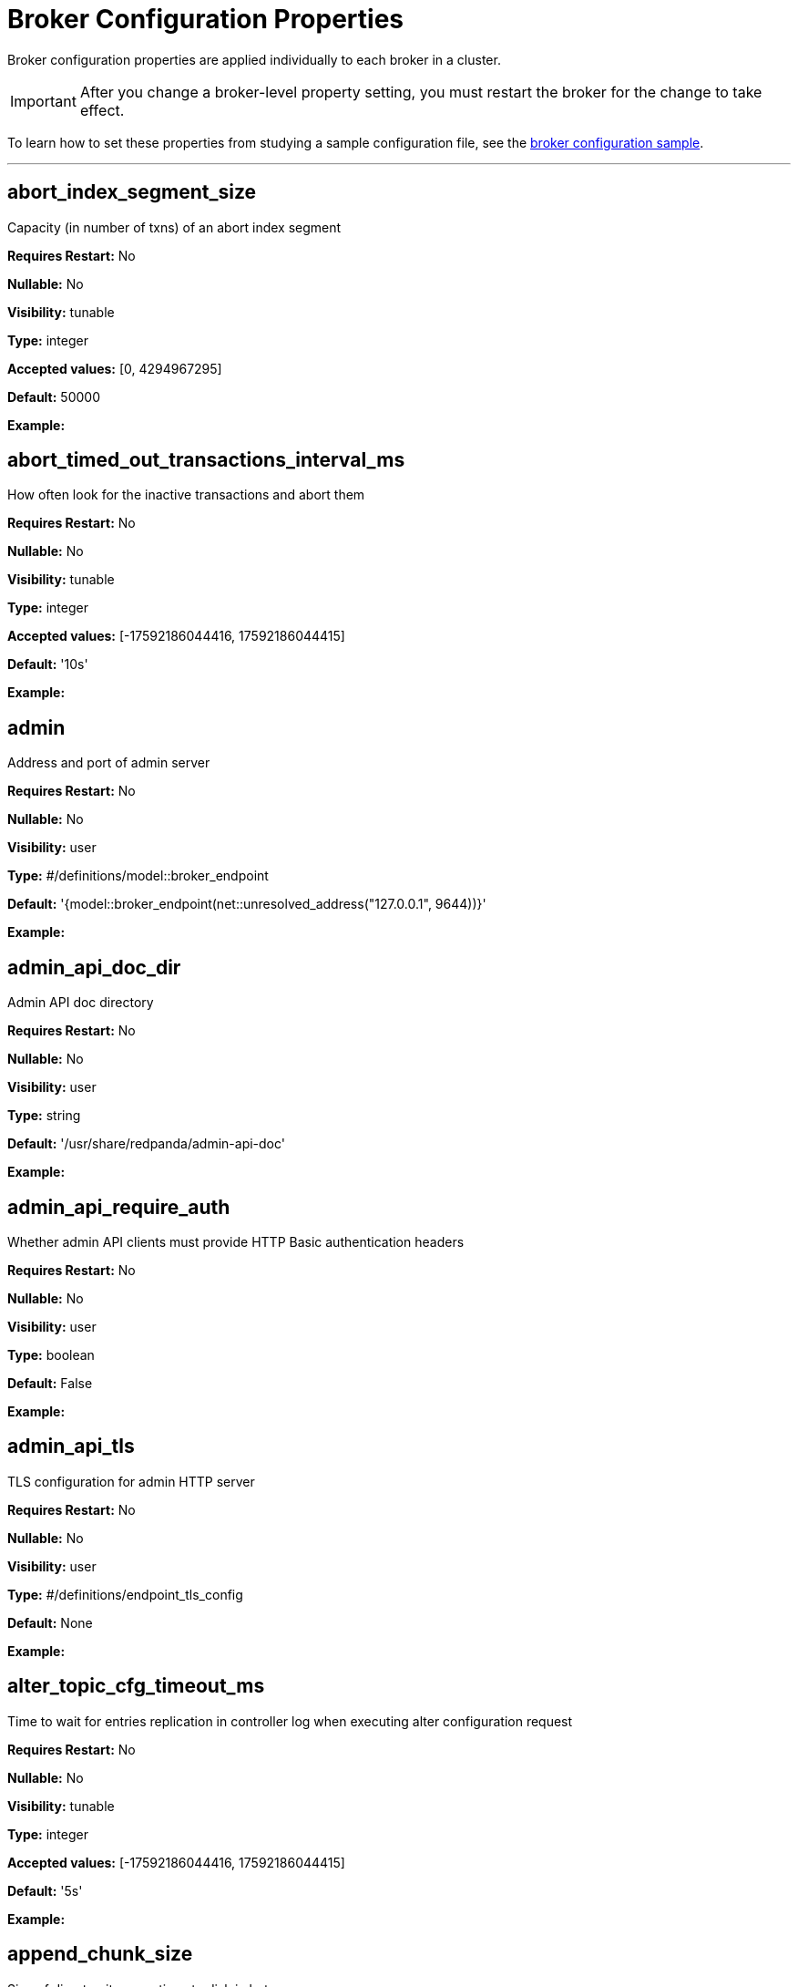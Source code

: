 = Broker Configuration Properties 
:description: Broker configuration properties list. 

Broker configuration properties are applied individually to each broker in a cluster. 

IMPORTANT: After you change a broker-level property setting, you must restart the broker for the change to take effect. 

To learn how to set these properties from studying a sample configuration file, see the xref:./node-configuration-sample.adoc[broker configuration sample].

---

== abort_index_segment_size

Capacity (in number of txns) of an abort index segment

*Requires Restart:* No

*Nullable:* No

*Visibility:* tunable

*Type:* integer

*Accepted values:* [0, 4294967295]

*Default:* 50000

*Example:* 

== abort_timed_out_transactions_interval_ms

How often look for the inactive transactions and abort them

*Requires Restart:* No

*Nullable:* No

*Visibility:* tunable

*Type:* integer

*Accepted values:* [-17592186044416, 17592186044415]

*Default:* '10s'

*Example:* 

== admin

Address and port of admin server

*Requires Restart:* No

*Nullable:* No

*Visibility:* user

*Type:* #/definitions/model::broker_endpoint

*Default:* '{model::broker_endpoint(net::unresolved_address("127.0.0.1", 9644))}'

*Example:* 

== admin_api_doc_dir

Admin API doc directory

*Requires Restart:* No

*Nullable:* No

*Visibility:* user

*Type:* string

*Default:* '/usr/share/redpanda/admin-api-doc'

*Example:* 

== admin_api_require_auth

Whether admin API clients must provide HTTP Basic authentication headers

*Requires Restart:* No

*Nullable:* No

*Visibility:* user

*Type:* boolean

*Default:* False

*Example:* 

== admin_api_tls

TLS configuration for admin HTTP server

*Requires Restart:* No

*Nullable:* No

*Visibility:* user

*Type:* #/definitions/endpoint_tls_config

*Default:* None

*Example:* 

== alter_topic_cfg_timeout_ms

Time to wait for entries replication in controller log when executing alter configuration request

*Requires Restart:* No

*Nullable:* No

*Visibility:* tunable

*Type:* integer

*Accepted values:* [-17592186044416, 17592186044415]

*Default:* '5s'

*Example:* 

== append_chunk_size

Size of direct write operations to disk in bytes

*Requires Restart:* No

*Nullable:* No

*Visibility:* tunable

*Type:* integer

*Default:* 16384

*Example:* 

== audit_client_max_buffer_size

Maximum number of bytes the internal audit client will allocate for audit log records. Disable and re-enable auditing for changes to take affect

*Requires Restart:* No

*Nullable:* No

*Visibility:* user

*Type:* integer

*Default:* 16777216

*Example:* 

== audit_enabled

Enable/Disable audit logging.

*Requires Restart:* No

*Nullable:* No

*Visibility:* user

*Type:* boolean

*Default:* False

*Example:* 

== audit_enabled_event_types

List of event classes that will be audited, options are: [management, produce, consume, describe, heartbeat, authenticate, admin, schema_registry]. Please refer to the documentation to know exactly which request(s) map to a particular audit event type.

*Requires Restart:* No

*Nullable:* No

*Visibility:* user

*Type:* array

*Default:* ['management', 'authenticate', 'admin']

*Example:* 

== audit_excluded_principals

List of user principals to exclude from auditing

*Requires Restart:* No

*Nullable:* No

*Visibility:* user

*Type:* array

*Default:* None

*Example:* 

== audit_excluded_topics

List of topics to exclude from auditing

*Requires Restart:* No

*Nullable:* No

*Visibility:* user

*Type:* array

*Default:* None

*Example:* 

== audit_log_num_partitions

Number of partitions for the internal audit log topic. Attempt to create topic is only performed if it doesn't already exist, disable and re-enable auditing for changes to take affect

*Requires Restart:* No

*Nullable:* No

*Visibility:* user

*Type:* integer

*Accepted values:* [-2147483648, 2147483647]

*Default:* 12

*Example:* 

== audit_log_replication_factor

Replication factor of the internal audit log topic. Attempt to create topic is only performed if it doesn't already exist, disable and re-enable auditing for changes to take affect.  If unset, defaults to `default_topic_replication`

*Requires Restart:* No

*Nullable:* Yes

*Visibility:* user

*Type:* integer

*Accepted values:* [-32768, 32767]

*Default:* None

*Example:* 

== audit_queue_drain_interval_ms

Frequency in which per shard audit logs are batched to client for write to audit log. Longer intervals allow for greater change for coalescing duplicates (great for high throughput auditing scenarios) but increase the risk of data loss during hard shutdowns.

*Requires Restart:* No

*Nullable:* No

*Visibility:* tunable

*Type:* integer

*Accepted values:* [-17592186044416, 17592186044415]

*Default:* '500ms'

*Example:* 

== audit_queue_max_buffer_size_per_shard

Maximum amount of memory allowed in the audit buffer per shard Once this value is reached, any request handlers that cannot enqueue audit messages will return a non retryable error to the client. Note that this only will occur when handling requests that are currently enabled for auditing.

*Requires Restart:* Yes

*Nullable:* No

*Visibility:* tunable

*Type:* integer

*Default:* 1048576

*Example:* 

== auto_create_topics_enabled

Allow topic auto creation

*Requires Restart:* No

*Nullable:* No

*Visibility:* user

*Type:* boolean

*Default:* False

*Example:* 

== cloud_storage_access_key

AWS access key

*Requires Restart:* No

*Nullable:* Yes

*Visibility:* user

*Type:* string

*Default:* None

*Example:* 

== cloud_storage_api_endpoint

Optional API endpoint

*Requires Restart:* No

*Nullable:* Yes

*Visibility:* user

*Type:* string

*Default:* None

*Example:* 

== cloud_storage_api_endpoint_port

TLS port override

*Requires Restart:* No

*Nullable:* No

*Visibility:* user

*Type:* integer

*Accepted values:* [-32768, 32767]

*Default:* 443

*Example:* 

== cloud_storage_attempt_cluster_restore_on_bootstrap

If set to `true`, when a cluster is started for the first time and there is cluster metadata in the configured cloud storage bucket, Redpanda automatically starts a cluster restore from that metadata. If using an automated method for deployment where it's not easy to predictably determine that a restore is needed, we recommend setting to `true`. Take care to ensure that in such deployments, a cluster bootstrap with a given bucket means that any previous cluster using that bucket is fully destroyed; otherwise tiered storage subsystems may interfere with each other.

*Requires Restart:* Yes

*Nullable:* No

*Visibility:* tunable

*Type:* boolean

*Default:* False

*Example:* 

== cloud_storage_azure_adls_endpoint

Azure Data Lake Storage v2 endpoint override. Use when Hierarchical Namespaces are enabled on your storage account and you have set up a custom endpoint.

*Requires Restart:* Yes

*Nullable:* Yes

*Visibility:* user

*Type:* string

*Default:* None

*Example:* 

== cloud_storage_azure_adls_port

Azure Data Lake Storage v2 port override. Also see cloud_storage_azure_adls_endpoint.

*Requires Restart:* Yes

*Nullable:* Yes

*Visibility:* user

*Type:* integer

*Accepted values:* [0, 65535]

*Default:* None

*Example:* 

== cloud_storage_azure_container

The name of the Azure container to use with Tiered Storage. Note that the container must belong to 'cloud_storage_azure_storage_account'

*Requires Restart:* Yes

*Nullable:* Yes

*Visibility:* user

*Type:* string

*Default:* None

*Example:* 

== cloud_storage_azure_shared_key

The shared key to be used for Azure Shared Key authentication with the configured Azure storage account (see 'cloud_storage_azure_storage_account)'. Note that Redpanda expects this string to be Base64 encoded.

*Requires Restart:* No

*Nullable:* Yes

*Visibility:* user

*Type:* string

*Default:* None

*Example:* 

== cloud_storage_azure_storage_account

The name of the Azure storage account to use with Tiered Storage

*Requires Restart:* Yes

*Nullable:* Yes

*Visibility:* user

*Type:* string

*Default:* None

*Example:* 

== cloud_storage_backend

Optional cloud storage backend variant used to select API capabilities. If not supplied, will be inferred from other configuration parameters.

*Requires Restart:* Yes

*Nullable:* No

*Visibility:* user

*Type:* #/definitions/model::cloud_storage_backend

*Default:* 'model::cloud_storage_backend::unknown'

*Example:* 

== cloud_storage_background_jobs_quota

The number of total requests that the cloud storage background jobs are allowed to make during one background housekeeping run. This is a per shard limit.

*Requires Restart:* No

*Nullable:* No

*Visibility:* tunable

*Type:* integer

*Accepted values:* [-2147483648, 2147483647]

*Default:* 5000

*Example:* 

== cloud_storage_bucket

AWS bucket that should be used to store data

*Requires Restart:* No

*Nullable:* Yes

*Visibility:* user

*Type:* string

*Default:* None

*Example:* 

== cloud_storage_cache_check_interval_ms

Minimum time between trims of tiered storage cache.  If a fetch operation requires trimming the cache, and the most recent trim was within this period, then trimming will be delayed until this period has elapsed

*Requires Restart:* No

*Nullable:* No

*Visibility:* tunable

*Type:* integer

*Accepted values:* [-17592186044416, 17592186044415]

*Default:* '5s'

*Example:* 

== cloud_storage_cache_chunk_size

Size of chunks of segments downloaded into cloud storage cache. Reduces space usage by only downloading the necessary chunk from a segment.

*Requires Restart:* Yes

*Nullable:* No

*Visibility:* tunable

*Type:* integer

*Accepted values:* [0, 18446744073709551615]

*Default:* 16777216

*Example:* 

== cloud_storage_cache_directory

Directory for archival cache. Should be present when `cloud_storage_enabled` is present

*Requires Restart:* No

*Nullable:* Yes

*Visibility:* user

*Type:* string

*Default:* None

*Example:* 

== cloud_storage_cache_max_objects

Maximum number of objects that may be held in the tiered storage cache.  This applies simultaneously with `cloud_storage_cache_size`, and which ever limit is hit first will drive trimming of the cache.

*Requires Restart:* No

*Nullable:* No

*Visibility:* tunable

*Type:* integer

*Accepted values:* [0, 4294967295]

*Default:* 100000

*Example:* 

== cloud_storage_cache_size

Max size of archival cache

*Requires Restart:* No

*Nullable:* No

*Visibility:* user

*Type:* integer

*Accepted values:* [0, 18446744073709551615]

*Default:* 0

*Example:* 

== cloud_storage_cache_size_percent

The maximum size of the archival cache as a percentage of unreserved disk space (see disk_reservation_percent). The default value for this option is tuned for a shared disk configuration. When using a dedicated cache disk consider increasing the value.

*Requires Restart:* No

*Nullable:* Yes

*Visibility:* user

*Type:* number

*Default:* 20.0

*Example:* 

== cloud_storage_chunk_eviction_strategy

Selects a strategy for evicting unused cache chunks.

*Requires Restart:* No

*Nullable:* No

*Visibility:* tunable

*Type:* #/definitions/model::cloud_storage_chunk_eviction_strategy

*Default:* 'model::cloud_storage_chunk_eviction_strategy::eager'

*Example:* 

== cloud_storage_chunk_prefetch

Number of chunks to prefetch ahead of every downloaded chunk

*Requires Restart:* No

*Nullable:* No

*Visibility:* tunable

*Type:* integer

*Accepted values:* [0, 65535]

*Default:* 0

*Example:* 

== cloud_storage_cluster_metadata_num_consumer_groups_per_upload

Number of groups to upload in a single snapshot object during consumer offsets upload. Setting a lower value will mean a larger number of smaller snapshots are uploaded.

*Requires Restart:* No

*Nullable:* No

*Visibility:* tunable

*Type:* integer

*Default:* 1000

*Example:* 

== cloud_storage_cluster_metadata_retries

Number of attempts metadata operations may be retried.

*Requires Restart:* Yes

*Nullable:* No

*Visibility:* tunable

*Type:* integer

*Accepted values:* [-32768, 32767]

*Default:* 5

*Example:* 

== cloud_storage_cluster_metadata_upload_interval_ms

Time interval to wait between cluster metadata uploads.

*Requires Restart:* No

*Nullable:* No

*Visibility:* tunable

*Type:* integer

*Accepted values:* [-17592186044416, 17592186044415]

*Default:* '1h'

*Example:* 

== cloud_storage_cluster_metadata_upload_timeout_ms

Timeout for cluster metadata uploads.

*Requires Restart:* No

*Nullable:* No

*Visibility:* tunable

*Type:* integer

*Accepted values:* [-17592186044416, 17592186044415]

*Default:* '60s'

*Example:* 

== cloud_storage_credentials_host

The hostname to connect to for retrieving role based credentials. Derived from cloud_storage_credentials_source if not set. Only required when using IAM role based access.

*Requires Restart:* Yes

*Nullable:* Yes

*Visibility:* tunable

*Type:* string

*Default:* None

*Example:* 

== cloud_storage_credentials_source

The source of credentials to connect to cloud services

*Requires Restart:* Yes

*Nullable:* No

*Visibility:* user

*Type:* #/definitions/model::cloud_credentials_source

*Default:* 'model::cloud_credentials_source::config_file'

*Example:* 

== cloud_storage_disable_chunk_reads

Disable chunk reads and switch back to legacy mode where full segments are downloaded.

*Requires Restart:* No

*Nullable:* No

*Visibility:* tunable

*Type:* boolean

*Default:* False

*Example:* 

== cloud_storage_disable_metadata_consistency_checks

Disable all metadata consistency checks. This will allow redpanda to replay logs with inconsistent tiered-storage metadata. Normally, this option should be disabled.

*Requires Restart:* No

*Nullable:* No

*Visibility:* tunable

*Type:* boolean

*Default:* True

*Example:* 

== cloud_storage_disable_read_replica_loop_for_tests

Begins the read replica sync loop in tiered-storage-enabled topic partitions. The property exists to simplify testing and shouldn't be set in production.

*Requires Restart:* No

*Nullable:* No

*Visibility:* tunable

*Type:* boolean

*Default:* False

*Example:* 

== cloud_storage_disable_tls

Disable TLS for all S3 connections

*Requires Restart:* No

*Nullable:* No

*Visibility:* user

*Type:* boolean

*Default:* False

*Example:* 

== cloud_storage_disable_upload_consistency_checks

Disable all upload consistency checks. This will allow redpanda to upload logs with gaps and replicate metadata with consistency violations. Normally, this options should be disabled.

*Requires Restart:* No

*Nullable:* No

*Visibility:* tunable

*Type:* boolean

*Default:* False

*Example:* 

== cloud_storage_disable_upload_loop_for_tests

Begins the upload loop in tiered-storage-enabled topic partitions. The property exists to simplify testing and shouldn't be set in production.

*Requires Restart:* No

*Nullable:* No

*Visibility:* tunable

*Type:* boolean

*Default:* False

*Example:* 

== cloud_storage_enable_compacted_topic_reupload

Enable re-uploading data for compacted topics

*Requires Restart:* No

*Nullable:* No

*Visibility:* tunable

*Type:* boolean

*Default:* True

*Example:* 

== cloud_storage_enable_remote_read

Default remote read config value for new topics

*Requires Restart:* No

*Nullable:* No

*Visibility:* tunable

*Type:* boolean

*Default:* False

*Example:* 

== cloud_storage_enable_remote_write

Default remote write value for new topics

*Requires Restart:* No

*Nullable:* No

*Visibility:* tunable

*Type:* boolean

*Default:* False

*Example:* 

== cloud_storage_enable_scrubbing

Enable scrubbing of cloud storage partitions. The scrubber validates the integrity of data and metadata uploaded to cloud storage

*Requires Restart:* No

*Nullable:* No

*Visibility:* tunable

*Type:* boolean

*Default:* False

*Example:* 

== cloud_storage_enable_segment_merging

Enables adjacent segment merging. The segments are reuploaded if there is an opportunity for that and if it will improve the tiered-storage performance

*Requires Restart:* No

*Nullable:* No

*Visibility:* tunable

*Type:* boolean

*Default:* True

*Example:* 

== cloud_storage_enabled

Enable archival storage

*Requires Restart:* No

*Nullable:* No

*Visibility:* user

*Type:* boolean

*Default:* False

*Example:* 

== cloud_storage_full_scrub_interval_ms

Time interval between a final scrub and thte next scrub

*Requires Restart:* No

*Nullable:* No

*Visibility:* tunable

*Type:* integer

*Accepted values:* [-17592186044416, 17592186044415]

*Default:* '12h'

*Example:* 

== cloud_storage_garbage_collect_timeout_ms

Timeout for running the cloud storage garbage collection (ms)

*Requires Restart:* No

*Nullable:* No

*Visibility:* tunable

*Type:* integer

*Accepted values:* [-17592186044416, 17592186044415]

*Default:* '30s'

*Example:* 

== cloud_storage_graceful_transfer_timeout_ms

Time limit on waiting for uploads to complete before a leadership transfer.  If this is null, leadership transfers will proceed without waiting.

*Requires Restart:* No

*Nullable:* Yes

*Visibility:* tunable

*Type:* integer

*Accepted values:* [-17592186044416, 17592186044415]

*Default:* '5s'

*Example:* 

== cloud_storage_housekeeping_interval_ms

Interval for cloud storage housekeeping tasks

*Requires Restart:* No

*Nullable:* No

*Visibility:* tunable

*Type:* integer

*Accepted values:* [-17592186044416, 17592186044415]

*Default:* '5min'

*Example:* 

== cloud_storage_hydrated_chunks_per_segment_ratio

The maximum number of chunks per segment that can be hydrated at a time. Above this number, unused chunks will be trimmed.

*Requires Restart:* No

*Nullable:* No

*Visibility:* tunable

*Type:* number

*Default:* 0.7

*Example:* 

== cloud_storage_hydration_timeout_ms

Duration to wait for a hydration request to be fulfilled, if hydration is not completed within this time, the consumer will be notified with a timeout error.

*Requires Restart:* No

*Nullable:* No

*Visibility:* tunable

*Type:* integer

*Accepted values:* [-17592186044416, 17592186044415]

*Default:* '600s'

*Example:* 

== cloud_storage_idle_threshold_rps

The cloud storage request rate threshold for idle state detection. If the average request rate for the configured period is lower than this threshold the cloud storage is considered being idle.

*Requires Restart:* No

*Nullable:* No

*Visibility:* tunable

*Type:* number

*Default:* 10.0

*Example:* 

== cloud_storage_idle_timeout_ms

Timeout used to detect idle state of the cloud storage API. If the average cloud storage request rate is below this threshold for a configured amount of time the cloud storage is considered idle and the housekeeping jobs are started.

*Requires Restart:* No

*Nullable:* No

*Visibility:* tunable

*Type:* integer

*Accepted values:* [-17592186044416, 17592186044415]

*Default:* '10s'

*Example:* 

== cloud_storage_initial_backoff_ms

Initial backoff time for exponential backoff algorithm (ms)

*Requires Restart:* No

*Nullable:* No

*Visibility:* tunable

*Type:* integer

*Accepted values:* [-17592186044416, 17592186044415]

*Default:* '100ms'

*Example:* 

== cloud_storage_manifest_cache_size

Amount of memory that can be used to handle tiered-storage metadata

*Requires Restart:* No

*Nullable:* No

*Visibility:* tunable

*Type:* integer

*Default:* 1048576

*Example:* 

== cloud_storage_manifest_cache_ttl_ms

The time interval that determines how long the materialized manifest can stay in cache under contention. This parameter is used for performance tuning. When the spillover manifest is materialized and stored in cache and the cache needs to evict it it will use 'cloud_storage_materialized_manifest_ttl_ms' value as a timeout. The cursor that uses the spillover manifest uses this value as a TTL interval after which it stops referencing the manifest making it available for eviction. This only affects spillover manifests under contention.

*Requires Restart:* No

*Nullable:* No

*Visibility:* tunable

*Type:* integer

*Accepted values:* [-17592186044416, 17592186044415]

*Default:* '10s'

*Example:* 

== cloud_storage_manifest_max_upload_interval_sec

Wait at least this long between partition manifest uploads. Actual time between uploads may be greater than this interval. If this is null, metadata will be updated after each segment upload.

*Requires Restart:* No

*Nullable:* Yes

*Visibility:* tunable

*Type:* integer

*Accepted values:* [-17179869184, 17179869183]

*Default:* '60s'

*Example:* 

== cloud_storage_manifest_upload_timeout_ms

Manifest upload timeout (ms)

*Requires Restart:* No

*Nullable:* No

*Visibility:* tunable

*Type:* integer

*Accepted values:* [-17592186044416, 17592186044415]

*Default:* '10s'

*Example:* 

== cloud_storage_max_concurrent_hydrations_per_shard

Maximum concurrent segment hydrations of remote data per CPU core.  If unset, value of `cloud_storage_max_connections / 2` is used, which means that half of available S3 bandwidth could be used to download data from S3. If the cloud storage cache is empty every new segment reader will require a download. This will lead to 1:1 mapping between number of partitions scanned by the fetch request and number of parallel downloads. If this value is too large the downloads can affect other workloads. In case of any problem caused by the tiered-storage reads this value can be lowered. This will only affect segment hydrations (downloads) but won't affect cached segments. If fetch request is reading from the tiered-storage cache its concurrency will only be limited by available memory.

*Requires Restart:* No

*Nullable:* Yes

*Visibility:* tunable

*Type:* integer

*Accepted values:* [0, 4294967295]

*Default:* None

*Example:* 

== cloud_storage_max_connection_idle_time_ms

Max https connection idle time (ms)

*Requires Restart:* No

*Nullable:* No

*Visibility:* tunable

*Type:* integer

*Accepted values:* [-17592186044416, 17592186044415]

*Default:* '5s'

*Example:* 

== cloud_storage_max_connections

Max number of simultaneous connections to S3 per shard (includes connections used for both uploads and downloads)

*Requires Restart:* No

*Nullable:* No

*Visibility:* user

*Type:* integer

*Accepted values:* [-32768, 32767]

*Default:* 20

*Example:* 

== cloud_storage_max_segment_readers_per_shard

Maximum concurrent I/O cursors of materialized remote segments per CPU core.  If unset, value of `topic_partitions_per_shard` is used, i.e. one segment reader per partition if the shard is at its maximum partition capacity.  These readers are cachedacross Kafka consume requests and store a readahead buffer.

*Requires Restart:* No

*Nullable:* Yes

*Visibility:* tunable

*Type:* integer

*Accepted values:* [0, 4294967295]

*Default:* None

*Example:* 

== cloud_storage_max_segments_pending_deletion_per_partition

The per-partition limit for the number of segments pending deletion from the cloud. Segments can be deleted due to retention or compaction. If this limit is breached and deletion fails, then segments will be orphaned in the cloud and will have to be removed manually

*Requires Restart:* No

*Nullable:* No

*Visibility:* tunable

*Type:* integer

*Default:* 5000

*Example:* 

== cloud_storage_max_throughput_per_shard

Max throughput used by tiered-storage per shard in bytes per second. This value is an upper bound of the throughput available to the tiered-storage subsystem. This parameter is intended to be used as a safeguard and in tests when we need to set precise throughput value independent of actual storage media. Please use 'cloud_storage_throughput_limit_percent' instead of this parameter in the production environment.

*Requires Restart:* No

*Nullable:* Yes

*Visibility:* tunable

*Type:* integer

*Default:* 1073741824

*Example:* 

== cloud_storage_metadata_sync_timeout_ms

Timeout for SI metadata synchronization

*Requires Restart:* No

*Nullable:* No

*Visibility:* tunable

*Type:* integer

*Accepted values:* [-17592186044416, 17592186044415]

*Default:* '10s'

*Example:* 

== cloud_storage_min_chunks_per_segment_threshold

The minimum number of chunks per segment for trimming to be enabled. If the number of chunks in a segment is below this threshold, the segment is small enough that all chunks in it can be hydrated at any given time

*Requires Restart:* No

*Nullable:* No

*Visibility:* tunable

*Type:* integer

*Accepted values:* [0, 18446744073709551615]

*Default:* 5

*Example:* 

== cloud_storage_partial_scrub_interval_ms

Time interval between two partial scrubs of the same partition

*Requires Restart:* No

*Nullable:* No

*Visibility:* tunable

*Type:* integer

*Accepted values:* [-17592186044416, 17592186044415]

*Default:* '1h'

*Example:* 

== cloud_storage_readreplica_manifest_sync_timeout_ms

Timeout to check if new data is available for partition in S3 for read replica

*Requires Restart:* No

*Nullable:* No

*Visibility:* tunable

*Type:* integer

*Accepted values:* [-17592186044416, 17592186044415]

*Default:* '30s'

*Example:* 

== cloud_storage_recovery_temporary_retention_bytes_default

Retention in bytes for topics created during automated recovery

*Requires Restart:* No

*Nullable:* No

*Visibility:* tunable

*Type:* integer

*Default:* 1073741824

*Example:* 

== cloud_storage_region

AWS region that houses the bucket used for storage

*Requires Restart:* No

*Nullable:* Yes

*Visibility:* user

*Type:* string

*Default:* None

*Example:* 

== cloud_storage_roles_operation_timeout_ms

Timeout for IAM role related operations (ms)

*Requires Restart:* No

*Nullable:* No

*Visibility:* tunable

*Type:* integer

*Accepted values:* [-17592186044416, 17592186044415]

*Default:* '30s'

*Example:* 

== cloud_storage_scrubbing_interval_jitter_ms

Jitter applied to the cloud storage scrubbing interval.

*Requires Restart:* No

*Nullable:* No

*Visibility:* tunable

*Type:* integer

*Accepted values:* [-17592186044416, 17592186044415]

*Default:* '10min'

*Example:* 

== cloud_storage_secret_key

AWS secret key

*Requires Restart:* No

*Nullable:* Yes

*Visibility:* user

*Type:* string

*Default:* None

*Example:* 

== cloud_storage_segment_max_upload_interval_sec

Time that segment can be kept locally without uploading it to the remote storage (sec)

*Requires Restart:* No

*Nullable:* Yes

*Visibility:* tunable

*Type:* integer

*Accepted values:* [-17179869184, 17179869183]

*Default:* '1h'

*Example:* 

== cloud_storage_segment_size_min

Smallest acceptable segment size in the cloud storage. Default: cloud_storage_segment_size_target/2

*Requires Restart:* No

*Nullable:* Yes

*Visibility:* tunable

*Type:* integer

*Default:* None

*Example:* 

== cloud_storage_segment_size_target

Desired segment size in the cloud storage. Default: segment.bytes

*Requires Restart:* No

*Nullable:* Yes

*Visibility:* tunable

*Type:* integer

*Default:* None

*Example:* 

== cloud_storage_segment_upload_timeout_ms

Log segment upload timeout (ms)

*Requires Restart:* No

*Nullable:* No

*Visibility:* tunable

*Type:* integer

*Accepted values:* [-17592186044416, 17592186044415]

*Default:* '30s'

*Example:* 

== cloud_storage_spillover_manifest_max_segments

Maximum number of elements in the spillover manifest that can be offloaded to the cloud storage. This property is similar to 'cloud_storage_spillover_manifest_size' but it triggers spillover based on number of segments instead of the size of the manifest in bytes. The property exists to simplify testing and shouldn't be set in the production environment

*Requires Restart:* No

*Nullable:* Yes

*Visibility:* tunable

*Type:* integer

*Default:* None

*Example:* 

== cloud_storage_spillover_manifest_size

The size of the manifest which can be offloaded to the cloud. If the size of the local manifest stored in redpanda exceeds cloud_storage_spillover_manifest_size x2 the spillover mechanism will split the manifest into two parts and one of them will be uploaded to S3.

*Requires Restart:* No

*Nullable:* Yes

*Visibility:* tunable

*Type:* integer

*Default:* 65536

*Example:* 

== cloud_storage_throughput_limit_percent

Max throughput used by tiered-storage per node expressed as a percentage of the disk bandwidth. If the server has several disks Redpanda will take into account only the one which is used to store tiered-storage cache. Note that even if the tiered-storage is allowed to use full bandwidth of the disk (100%) it won't necessary use it in full. The actual usage depend on your workload and the state of the tiered-storage cache. This parameter is a safeguard that prevents tiered-storage from using too many system resources and not a performance tuning knob.

*Requires Restart:* No

*Nullable:* Yes

*Visibility:* tunable

*Type:* integer

*Default:* 50

*Example:* 

== cloud_storage_topic_purge_grace_period_ms

Grace period during which the purger will refuse to purge the topic.

*Requires Restart:* No

*Nullable:* No

*Visibility:* tunable

*Type:* integer

*Accepted values:* [-17592186044416, 17592186044415]

*Default:* '30s'

*Example:* 

== cloud_storage_trust_file

Path to certificate that should be used to validate server certificate during TLS handshake

*Requires Restart:* No

*Nullable:* Yes

*Visibility:* user

*Type:* string

*Default:* None

*Example:* 

== cloud_storage_upload_ctrl_d_coeff

derivative coefficient for upload PID controller.

*Requires Restart:* No

*Nullable:* No

*Visibility:* tunable

*Type:* number

*Default:* 0.0

*Example:* 

== cloud_storage_upload_ctrl_max_shares

maximum number of IO and CPU shares that archival upload can use

*Requires Restart:* No

*Nullable:* No

*Visibility:* tunable

*Type:* integer

*Accepted values:* [-32768, 32767]

*Default:* 1000

*Example:* 

== cloud_storage_upload_ctrl_min_shares

minimum number of IO and CPU shares that archival upload can use

*Requires Restart:* No

*Nullable:* No

*Visibility:* tunable

*Type:* integer

*Accepted values:* [-32768, 32767]

*Default:* 100

*Example:* 

== cloud_storage_upload_ctrl_p_coeff

proportional coefficient for upload PID controller

*Requires Restart:* No

*Nullable:* No

*Visibility:* tunable

*Type:* number

*Default:* -2.0

*Example:* 

== cloud_storage_upload_ctrl_update_interval_ms



*Requires Restart:* No

*Nullable:* No

*Visibility:* tunable

*Type:* integer

*Accepted values:* [-17592186044416, 17592186044415]

*Default:* '60s'

*Example:* 

== cloud_storage_upload_loop_initial_backoff_ms

Initial backoff interval when there is nothing to upload for a partition (ms)

*Requires Restart:* No

*Nullable:* No

*Visibility:* tunable

*Type:* integer

*Accepted values:* [-17592186044416, 17592186044415]

*Default:* '100ms'

*Example:* 

== cloud_storage_upload_loop_max_backoff_ms

Max backoff interval when there is nothing to upload for a partition (ms)

*Requires Restart:* No

*Nullable:* No

*Visibility:* tunable

*Type:* integer

*Accepted values:* [-17592186044416, 17592186044415]

*Default:* '10s'

*Example:* 

== compacted_log_segment_size

How large in bytes should each compacted log segment be (default 256MiB)

*Requires Restart:* No

*Nullable:* No

*Visibility:* tunable

*Type:* integer

*Accepted values:* [0, 18446744073709551615]

*Default:* 268435456

*Example:* 

== compaction_ctrl_backlog_size

target backlog size for compaction controller. if not set compaction target compaction backlog would be equal to 

*Requires Restart:* No

*Nullable:* Yes

*Visibility:* tunable

*Type:* integer

*Default:* None

*Example:* 

== compaction_ctrl_d_coeff

derivative coefficient for compaction PID controller.

*Requires Restart:* No

*Nullable:* No

*Visibility:* tunable

*Type:* number

*Default:* 0.2

*Example:* 

== compaction_ctrl_i_coeff

integral coefficient for compaction PID controller.

*Requires Restart:* No

*Nullable:* No

*Visibility:* tunable

*Type:* number

*Default:* 0.0

*Example:* 

== compaction_ctrl_max_shares

maximum number of IO and CPU shares that compaction process can use

*Requires Restart:* No

*Nullable:* No

*Visibility:* tunable

*Type:* integer

*Accepted values:* [-32768, 32767]

*Default:* 1000

*Example:* 

== compaction_ctrl_min_shares

minimum number of IO and CPU shares that compaction process can use

*Requires Restart:* No

*Nullable:* No

*Visibility:* tunable

*Type:* integer

*Accepted values:* [-32768, 32767]

*Default:* 10

*Example:* 

== compaction_ctrl_p_coeff

proportional coefficient for compaction PID controller. This has to be negative since compaction backlog should decrease when number of compaction shares increases

*Requires Restart:* No

*Nullable:* No

*Visibility:* tunable

*Type:* number

*Default:* -12.5

*Example:* 

== compaction_ctrl_update_interval_ms



*Requires Restart:* No

*Nullable:* No

*Visibility:* tunable

*Type:* integer

*Accepted values:* [-17592186044416, 17592186044415]

*Default:* '30s'

*Example:* 

== controller_backend_housekeeping_interval_ms

Interval between iterations of controller backend housekeeping loop

*Requires Restart:* No

*Nullable:* No

*Visibility:* tunable

*Type:* integer

*Accepted values:* [-17592186044416, 17592186044415]

*Default:* '1s'

*Example:* 

== controller_log_accummulation_rps_capacity_acls_and_users_operations

Maximum capacity of rate limit accumulationin controller acls and users operations limit

*Requires Restart:* No

*Nullable:* Yes

*Visibility:* tunable

*Type:* integer

*Default:* None

*Example:* 

== controller_log_accummulation_rps_capacity_configuration_operations

Maximum capacity of rate limit accumulationin controller configuration operations limit

*Requires Restart:* No

*Nullable:* Yes

*Visibility:* tunable

*Type:* integer

*Default:* None

*Example:* 

== controller_log_accummulation_rps_capacity_move_operations

Maximum capacity of rate limit accumulationin controller move operations limit

*Requires Restart:* No

*Nullable:* Yes

*Visibility:* tunable

*Type:* integer

*Default:* None

*Example:* 

== controller_log_accummulation_rps_capacity_node_management_operations

Maximum capacity of rate limit accumulationin controller node management operations limit

*Requires Restart:* No

*Nullable:* Yes

*Visibility:* tunable

*Type:* integer

*Default:* None

*Example:* 

== controller_log_accummulation_rps_capacity_topic_operations

Maximum capacity of rate limit accumulationin controller topic operations limit

*Requires Restart:* No

*Nullable:* Yes

*Visibility:* tunable

*Type:* integer

*Default:* None

*Example:* 

== controller_snapshot_max_age_sec

Max time that will pass before we make an attempt to create a controller snapshot, after a new controller command appears

*Requires Restart:* No

*Nullable:* No

*Visibility:* tunable

*Type:* integer

*Accepted values:* [-17179869184, 17179869183]

*Default:* '60s'

*Example:* 

== cpu_profiler_enabled

Enables cpu profiling for Redpanda

*Requires Restart:* No

*Nullable:* No

*Visibility:* user

*Type:* boolean

*Default:* False

*Example:* 

== cpu_profiler_sample_period_ms

The sample period for the CPU profiler

*Requires Restart:* No

*Nullable:* No

*Visibility:* user

*Type:* integer

*Accepted values:* [-17592186044416, 17592186044415]

*Default:* '100ms'

*Example:* 

== crash_loop_limit

Maximum consecutive crashes (unclean shutdowns) allowed after which operator intervention is needed to startup the broker. Limit is not enforced in developer mode.

*Requires Restart:* No

*Nullable:* Yes

*Visibility:* user

*Type:* integer

*Accepted values:* [0, 4294967295]

*Default:* 5

*Example:* 

== create_topic_timeout_ms

Timeout (ms) to wait for new topic creation

*Requires Restart:* No

*Nullable:* No

*Visibility:* tunable

*Type:* integer

*Accepted values:* [-17592186044416, 17592186044415]

*Default:* "2'000ms"

*Example:* 

== data_directory

Place where redpanda will keep the data

*Requires Restart:* No

*Nullable:* No

*Visibility:* user

*Type:* string

*Default:* None

*Example:* 

== data_transforms_binary_max_size

The maximum size for a deployable WebAssembly binary that the broker can store.

*Requires Restart:* No

*Nullable:* No

*Visibility:* tunable

*Type:* integer

*Default:* 10485760

*Example:* 

== data_transforms_commit_interval_ms

The interval at which Data Transforms commits progress.

*Requires Restart:* No

*Nullable:* No

*Visibility:* tunable

*Type:* integer

*Accepted values:* [-17592186044416, 17592186044415]

*Default:* '3s'

*Example:* 

== data_transforms_enabled

Enables WebAssembly powered Data Transforms directly in the broker

*Requires Restart:* Yes

*Nullable:* No

*Visibility:* user

*Type:* boolean

*Default:* False

*Example:* 

== data_transforms_logging_buffer_capacity_bytes

Buffer capacity for transform logs, per shard. Buffer occupancy is calculated as the total size of buffered (i.e. emitted but not yet produced) log messages.

*Requires Restart:* Yes

*Nullable:* No

*Visibility:* tunable

*Type:* integer

*Default:* 102400

*Example:* 

== data_transforms_logging_flush_interval_ms

Flush interval for transform logs. When a timer expires, pending logs are collected and published to the transform_logs topic.

*Requires Restart:* No

*Nullable:* No

*Visibility:* tunable

*Type:* integer

*Accepted values:* [-17592186044416, 17592186044415]

*Default:* '500ms'

*Example:* 

== data_transforms_logging_line_max_bytes

Transform log lines will be truncate to this length. Truncation occurs after any character escaping.

*Requires Restart:* No

*Nullable:* No

*Visibility:* tunable

*Type:* integer

*Default:* 1024

*Example:* 

== data_transforms_per_core_memory_reservation

The amount of memory to reserve per core for Data Transform WebAssembly Virtual Machines. Memory is reserved on boot. The maximum number of functions that can be deployed to a cluster is equal to data_transforms_per_core_memory_reservation / data_transforms_per_function_memory_limit

*Requires Restart:* Yes

*Nullable:* No

*Visibility:* user

*Type:* integer

*Default:* 20971520

*Example:* 

== data_transforms_per_function_memory_limit

The amount of memory to give an instance of a Data Transform WebAssembly Virtual Machine. The maximum number of functions that can be deployed to a cluster is equal to data_transforms_per_core_memory_reservation / data_transforms_per_function_memory_limit

*Requires Restart:* Yes

*Nullable:* No

*Visibility:* user

*Type:* integer

*Default:* 2097152

*Example:* 

== data_transforms_runtime_limit_ms

The maximum amount of runtime for startup time of a data transform, and the time it takes for a single record to be transformed.

*Requires Restart:* Yes

*Nullable:* No

*Visibility:* tunable

*Type:* integer

*Accepted values:* [-17592186044416, 17592186044415]

*Default:* '3s'

*Example:* 

== default_num_windows

Default number of quota tracking windows

*Requires Restart:* No

*Nullable:* No

*Visibility:* tunable

*Type:* integer

*Accepted values:* [-32768, 32767]

*Default:* 10

*Example:* 

== default_topic_partitions

Default number of partitions per topic

*Requires Restart:* No

*Nullable:* No

*Visibility:* user

*Type:* integer

*Accepted values:* [-2147483648, 2147483647]

*Default:* 1

*Example:* 

== default_topic_replication

Default replication factor for new topics

*Requires Restart:* No

*Nullable:* No

*Visibility:* user

*Type:* integer

*Accepted values:* [-32768, 32767]

*Default:* 1

*Example:* 

== default_window_sec

Default quota tracking window size in milliseconds

*Requires Restart:* No

*Nullable:* No

*Visibility:* tunable

*Type:* integer

*Accepted values:* [-17592186044416, 17592186044415]

*Default:* 'std::chrono::milliseconds(1000)'

*Example:* 

== developer_mode

Skips most of the checks performed at startup, not recomended for production use

*Requires Restart:* No

*Nullable:* No

*Visibility:* tunable

*Type:* boolean

*Default:* False

*Example:* 

== disable_batch_cache

Disable batch cache in log manager

*Requires Restart:* No

*Nullable:* No

*Visibility:* tunable

*Type:* boolean

*Default:* False

*Example:* 

== disable_cluster_recovery_loop_for_tests

Disables the cluster recovery loop. The property exists to simplify testing and shouldn't be set in production.

*Requires Restart:* No

*Nullable:* No

*Visibility:* tunable

*Type:* boolean

*Default:* False

*Example:* 

== disk_reservation_percent

The percentage of total disk capacity that Redpanda will avoid using. This applies both when cloud cache and log data share a disk, as well as when cloud cache uses a dedicated disk. It is recommended to not run disks near capacity to avoid blocking I/O due to low disk space, as well as avoiding performance issues associated with SSD garbage collection.

*Requires Restart:* No

*Nullable:* No

*Visibility:* tunable

*Type:* number

*Default:* 25.0

*Example:* 

== emergency_disable_data_transforms

Override the cluster enablement setting and disable WebAssembly powered data transforms. Only used as an emergency shutoff button.

*Requires Restart:* No

*Nullable:* No

*Visibility:* user

*Type:* boolean

*Default:* False

*Example:* 

== empty_seed_starts_cluster

If true, an empty seed_servers list will denote that this node should form a cluster. At most one node in the cluster should be configured configured with an empty seed_servers list. If no such configured node exists, or if configured to false, all nodes denoted by the seed_servers list must be identical among those nodes' configurations, and those nodes will form the initial cluster.

*Requires Restart:* No

*Nullable:* No

*Visibility:* user

*Type:* boolean

*Default:* True

*Example:* 

== enable_cluster_metadata_upload_loop

Enables the cluster metadata upload loop.

*Requires Restart:* Yes

*Nullable:* No

*Visibility:* tunable

*Type:* boolean

*Default:* True

*Example:* 

== enable_controller_log_rate_limiting

Enables limiting of controller log write rate

*Requires Restart:* No

*Nullable:* No

*Visibility:* user

*Type:* boolean

*Default:* False

*Example:* 

== enable_idempotence

Enable idempotent producer

*Requires Restart:* No

*Nullable:* No

*Visibility:* user

*Type:* boolean

*Default:* True

*Example:* 

== enable_leader_balancer

Enable automatic leadership rebalancing

*Requires Restart:* No

*Nullable:* No

*Visibility:* user

*Type:* boolean

*Default:* True

*Example:* 

== enable_metrics_reporter

Enable cluster metrics reporter

*Requires Restart:* No

*Nullable:* No

*Visibility:* user

*Type:* boolean

*Default:* True

*Example:* 

== enable_mpx_extensions

Enable Redpanda extensions for MPX.

*Requires Restart:* No

*Nullable:* No

*Visibility:* tunable

*Type:* boolean

*Default:* False

*Example:* 

== enable_pid_file

Enable pid file. You probably don't want to change this.

*Requires Restart:* No

*Nullable:* No

*Visibility:* tunable

*Type:* boolean

*Default:* True

*Example:* 

== enable_rack_awareness

Enables rack-aware replica assignment

*Requires Restart:* No

*Nullable:* No

*Visibility:* user

*Type:* boolean

*Default:* False

*Example:* 

== enable_sasl

Enable SASL authentication for Kafka connections, authorization is required. see also `kafka_enable_authorization`

*Requires Restart:* No

*Nullable:* No

*Visibility:* user

*Type:* boolean

*Default:* False

*Example:* 

== enable_schema_id_validation

Enable Server Side Schema ID Validation.

*Requires Restart:* No

*Nullable:* No

*Visibility:* user

*Type:* #/definitions/pandaproxy::schema_registry::schema_id_validation_mode

*Default:* 'pandaproxy::schema_registry::schema_id_validation_mode::none'

*Example:* 

== enable_transactions

Enable transactions

*Requires Restart:* No

*Nullable:* No

*Visibility:* user

*Type:* boolean

*Default:* True

*Example:* 

== enable_usage

Enables the usage tracking mechanism, storing windowed history of kafka/cloud_storage metrics over time

*Requires Restart:* No

*Nullable:* No

*Visibility:* user

*Type:* boolean

*Default:* False

*Example:* 

== features_auto_enable

Whether new feature flags may auto-activate after upgrades (true) or must wait for manual activation via the admin API (false)

*Requires Restart:* No

*Nullable:* No

*Visibility:* tunable

*Type:* boolean

*Default:* True

*Example:* 

== fetch_max_bytes

Maximum number of bytes returned in fetch request

*Requires Restart:* No

*Nullable:* No

*Visibility:* user

*Type:* integer

*Default:* 57671680

*Example:* 

== fetch_read_strategy

The strategy used to fulfill fetch requests

*Requires Restart:* No

*Nullable:* No

*Visibility:* tunable

*Type:* model::fetch_read_strategy

*Default:* 'model::fetch_read_strategy::non_polling'

*Example:* 

== fetch_reads_debounce_timeout

Time to wait for next read in fetch request when requested min bytes wasn't reached

*Requires Restart:* No

*Nullable:* No

*Visibility:* tunable

*Type:* integer

*Accepted values:* [-17592186044416, 17592186044415]

*Default:* '1ms'

*Example:* 

== fetch_session_eviction_timeout_ms

Minimum time before which unused session will get evicted from sessions. Maximum time after which inactive session will be deleted is two time given configuration valuecache

*Requires Restart:* No

*Nullable:* No

*Visibility:* tunable

*Type:* integer

*Accepted values:* [-17592186044416, 17592186044415]

*Default:* '60s'

*Example:* 

== find_coordinator_timeout_ms

Time to wait for a response from tx_registry

*Requires Restart:* No

*Nullable:* No

*Visibility:* user

*Type:* integer

*Accepted values:* [-17592186044416, 17592186044415]

*Default:* '2000ms'

*Example:* 

== group_initial_rebalance_delay

Extra delay (ms) added to rebalance phase to wait for new members

*Requires Restart:* No

*Nullable:* No

*Visibility:* tunable

*Type:* integer

*Accepted values:* [-17592186044416, 17592186044415]

*Default:* '3s'

*Example:* 

== group_new_member_join_timeout

Timeout for new member joins

*Requires Restart:* No

*Nullable:* No

*Visibility:* tunable

*Type:* integer

*Accepted values:* [-17592186044416, 17592186044415]

*Default:* "30'000ms"

*Example:* 

== group_offset_retention_check_ms

How often the system should check for expired group offsets.

*Requires Restart:* No

*Nullable:* No

*Visibility:* tunable

*Type:* integer

*Accepted values:* [-17592186044416, 17592186044415]

*Default:* '10min'

*Example:* 

== group_offset_retention_sec

Consumer group offset retention seconds. Offset retention can be disabled by setting this value to null.

*Requires Restart:* No

*Nullable:* Yes

*Visibility:* tunable

*Type:* integer

*Accepted values:* [-17179869184, 17179869183]

*Default:* '24h * 7'

*Example:* 

== group_topic_partitions

Number of partitions in the internal group membership topic

*Requires Restart:* No

*Nullable:* No

*Visibility:* tunable

*Type:* integer

*Accepted values:* [-2147483648, 2147483647]

*Default:* 16

*Example:* 

== health_manager_tick_interval

How often the health manager runs

*Requires Restart:* No

*Nullable:* No

*Visibility:* tunable

*Type:* integer

*Accepted values:* [-17592186044416, 17592186044415]

*Default:* '3min'

*Example:* 

== health_monitor_max_metadata_age

Max age of metadata cached in the health monitor of non controller node

*Requires Restart:* No

*Nullable:* No

*Visibility:* tunable

*Type:* integer

*Accepted values:* [-17592186044416, 17592186044415]

*Default:* '10s'

*Example:* 

== http_authentication

A list of supported HTTP authentication mechanisms. `BASIC` and `OIDC` are allowed.

*Requires Restart:* No

*Nullable:* No

*Visibility:* user

*Type:* array

*Default:* ['BASIC']

*Example:* 

== id_allocator_batch_size

Id allocator allocates messages in batches (each batch is a one log record) and then serves requests from memory without touching the log until the batch is exhausted.

*Requires Restart:* No

*Nullable:* No

*Visibility:* tunable

*Type:* integer

*Accepted values:* [-32768, 32767]

*Default:* 1000

*Example:* 

== id_allocator_log_capacity

Capacity of the id_allocator log in number of batches. Once it reached id_allocator_stm truncates log's prefix.

*Requires Restart:* No

*Nullable:* No

*Visibility:* tunable

*Type:* integer

*Accepted values:* [-32768, 32767]

*Default:* 100

*Example:* 

== initial_retention_local_target_bytes_default

Initial local retention size target for partitions of topics with cloud storage write enabled. If no initial local target retention is configured all locally retained data will be delivered to learner when joining partition replica set

*Requires Restart:* No

*Nullable:* Yes

*Visibility:* user

*Type:* integer

*Default:* None

*Example:* 

== initial_retention_local_target_ms_default

Initial local retention time target for partitions of topics with cloud storage write enabled. If no initial local target retention is configured all locally retained data will be delivered to learner when joining partition replica set

*Requires Restart:* No

*Nullable:* Yes

*Visibility:* user

*Type:* integer

*Accepted values:* [-17592186044416, 17592186044415]

*Default:* None

*Example:* 

== internal_topic_replication_factor

Target replication factor for internal topics

*Requires Restart:* No

*Nullable:* No

*Visibility:* user

*Type:* integer

*Accepted values:* [-2147483648, 2147483647]

*Default:* 3

*Example:* 

== join_retry_timeout_ms

Time between cluster join retries in milliseconds

*Requires Restart:* No

*Nullable:* No

*Visibility:* tunable

*Type:* integer

*Accepted values:* [-17592186044416, 17592186044415]

*Default:* '5s'

*Example:* 

== kafka_admin_topic_api_rate

Target quota rate (partition mutations per default_window_sec)

*Requires Restart:* No

*Nullable:* Yes

*Visibility:* user

*Type:* integer

*Accepted values:* [0, 4294967295]

*Default:* None

*Example:* 

== kafka_api

Address and port of an interface to listen for Kafka API requests

*Requires Restart:* No

*Nullable:* No

*Visibility:* user

*Type:* #/definitions/config::broker_authn_endpoint

*Default:* {'address': 'net::unresolved_address("127.0.0.1", 9092)', 'authn_method': 'std::nullopt'}

*Example:* 

== kafka_api_tls

TLS configuration for Kafka API endpoint

*Requires Restart:* No

*Nullable:* No

*Visibility:* user

*Type:* #/definitions/endpoint_tls_config

*Default:* None

*Example:* 

== kafka_batch_max_bytes

Maximum size of a batch processed by server. If batch is compressed the limit applies to compressed batch size

*Requires Restart:* No

*Nullable:* No

*Visibility:* tunable

*Type:* integer

*Accepted values:* [0, 4294967295]

*Default:* 1048576

*Example:* 

== kafka_client_group_byte_rate_quota

Per-group target produce quota byte rate (bytes per second). Client is considered part of the group if client_id contains clients_prefix

*Requires Restart:* No

*Nullable:* No

*Visibility:* user

*Type:* #/definitions/client_group_quota

*Default:* None

*Example:* 

== kafka_client_group_fetch_byte_rate_quota

Per-group target fetch quota byte rate (bytes per second). Client is considered part of the group if client_id contains clients_prefix

*Requires Restart:* No

*Nullable:* No

*Visibility:* user

*Type:* #/definitions/client_group_quota

*Default:* None

*Example:* 

== kafka_connection_rate_limit

Maximum connections per second for one core

*Requires Restart:* No

*Nullable:* Yes

*Visibility:* user

*Type:* integer

*Accepted values:* [-9223372036854775808, 9223372036854775807]

*Default:* None

*Example:* 

== kafka_connection_rate_limit_overrides

Overrides for specific ips for maximum connections per second for one core

*Requires Restart:* No

*Nullable:* No

*Visibility:* user

*Type:* array

*Default:* None

*Example:* 

== kafka_connections_max

Maximum number of Kafka client connections per broker

*Requires Restart:* No

*Nullable:* Yes

*Visibility:* user

*Type:* integer

*Accepted values:* [0, 4294967295]

*Default:* None

*Example:* 

== kafka_connections_max_overrides

Per-IP overrides of kafka connection count limit, list of <ip>:<count> strings

*Requires Restart:* No

*Nullable:* No

*Visibility:* user

*Type:* array

*Default:* None

*Example:* 

== kafka_connections_max_per_ip

Maximum number of Kafka client connections from each IP address, per broker

*Requires Restart:* No

*Nullable:* Yes

*Visibility:* user

*Type:* integer

*Accepted values:* [0, 4294967295]

*Default:* None

*Example:* 

== kafka_enable_authorization

Enable authorization for Kafka connections. Values:- `nil`: Ignored. Authorization is enabled with `enable_sasl: true`; `true`: authorization is required; `false`: authorization is disabled. See also: `enable_sasl` and `kafka_api[].authentication_method`

*Requires Restart:* No

*Nullable:* Yes

*Visibility:* user

*Type:* boolean

*Default:* None

*Example:* 

== kafka_enable_describe_log_dirs_remote_storage

Whether to include tiered storage as a special remote:// directory in DescribeLogDirs Kafka API requests.

*Requires Restart:* No

*Nullable:* No

*Visibility:* user

*Type:* boolean

*Default:* True

*Example:* 

== kafka_enable_partition_reassignment

Enable the Kafka partition reassignment API

*Requires Restart:* No

*Nullable:* No

*Visibility:* user

*Type:* boolean

*Default:* True

*Example:* 

== kafka_group_recovery_timeout_ms

Kafka group recovery timeout expressed in milliseconds

*Requires Restart:* No

*Nullable:* No

*Visibility:* user

*Type:* integer

*Accepted values:* [-17592186044416, 17592186044415]

*Default:* "30'000ms"

*Example:* 

== kafka_max_bytes_per_fetch

Limit fetch responses to this many bytes, even if total of partition bytes limits is higher

*Requires Restart:* No

*Nullable:* No

*Visibility:* tunable

*Type:* integer

*Default:* 67108864

*Example:* 

== kafka_memory_batch_size_estimate_for_fetch

The size of the batch used to estimate memory consumption for Fetch requests, in bytes. Smaller sizes allow more concurrent fetch requests per shard, larger sizes prevent running out of memory because of too many concurrent fetch requests.

*Requires Restart:* No

*Nullable:* No

*Visibility:* user

*Type:* integer

*Default:* 1048576

*Example:* 

== kafka_memory_share_for_fetch

The share of kafka subsystem memory that can be used for fetch read buffers, as a fraction of kafka subsystem memory amount

*Requires Restart:* Yes

*Nullable:* No

*Visibility:* user

*Type:* number

*Default:* 0.5

*Example:* 

== kafka_mtls_principal_mapping_rules

Principal Mapping Rules for mTLS Authentication on the Kafka API

*Requires Restart:* No

*Nullable:* Yes

*Visibility:* user

*Type:* array

*Default:* None

*Example:* 

== kafka_nodelete_topics

Prevents the topics in the list from being deleted via the kafka api

*Requires Restart:* No

*Nullable:* No

*Visibility:* user

*Type:* array

*Default:* '{model::kafka_audit_logging_topic(), "__consumer_offsets", "_schemas"}'

*Example:* 

== kafka_noproduce_topics

Prevents the topics in the list from having message produced to them via the kafka api

*Requires Restart:* No

*Nullable:* No

*Visibility:* user

*Type:* array

*Default:* None

*Example:* 

== kafka_qdc_depth_alpha

Smoothing factor for kafka queue depth control depth tracking.

*Requires Restart:* No

*Nullable:* No

*Visibility:* tunable

*Type:* number

*Default:* 0.8

*Example:* 

== kafka_qdc_depth_update_ms

Update frequency for kafka queue depth control.

*Requires Restart:* No

*Nullable:* No

*Visibility:* tunable

*Type:* integer

*Accepted values:* [-17592186044416, 17592186044415]

*Default:* '7s'

*Example:* 

== kafka_qdc_enable

Enable kafka queue depth control.

*Requires Restart:* No

*Nullable:* No

*Visibility:* user

*Type:* boolean

*Default:* False

*Example:* 

== kafka_qdc_idle_depth

Queue depth when idleness is detected in kafka queue depth control.

*Requires Restart:* No

*Nullable:* No

*Visibility:* tunable

*Type:* integer

*Default:* 10

*Example:* 

== kafka_qdc_latency_alpha

Smoothing parameter for kafka queue depth control latency tracking.

*Requires Restart:* No

*Nullable:* No

*Visibility:* tunable

*Type:* number

*Default:* 0.002

*Example:* 

== kafka_qdc_max_depth

Maximum queue depth used in kafka queue depth control.

*Requires Restart:* No

*Nullable:* No

*Visibility:* tunable

*Type:* integer

*Default:* 100

*Example:* 

== kafka_qdc_max_latency_ms

Max latency threshold for kafka queue depth control depth tracking.

*Requires Restart:* No

*Nullable:* No

*Visibility:* user

*Type:* integer

*Accepted values:* [-17592186044416, 17592186044415]

*Default:* '80ms'

*Example:* 

== kafka_qdc_min_depth

Minimum queue depth used in kafka queue depth control.

*Requires Restart:* No

*Nullable:* No

*Visibility:* tunable

*Type:* integer

*Default:* 1

*Example:* 

== kafka_qdc_window_count

Number of windows used in kafka queue depth control latency tracking.

*Requires Restart:* No

*Nullable:* No

*Visibility:* tunable

*Type:* integer

*Default:* 12

*Example:* 

== kafka_qdc_window_size_ms

Window size for kafka queue depth control latency tracking.

*Requires Restart:* No

*Nullable:* No

*Visibility:* tunable

*Type:* integer

*Accepted values:* [-17592186044416, 17592186044415]

*Default:* '1500ms'

*Example:* 

== kafka_quota_balancer_min_shard_throughput_bps

The lowest value of the throughput quota a shard can get in the process of quota balancing, in bytes/s. 0 means there is no minimum.

*Requires Restart:* No

*Nullable:* No

*Visibility:* user

*Type:* integer

*Accepted values:* [-9223372036854775808, 9223372036854775807]

*Default:* 256

*Example:* 

== kafka_quota_balancer_min_shard_throughput_ratio

The lowest value of the throughput quota a shard can get in the process of quota balancing, expressed as a ratio of default shard quota. 0 means there is no minimum, 1 means no quota can be taken away by the balancer.

*Requires Restart:* No

*Nullable:* No

*Visibility:* user

*Type:* number

*Default:* 0.01

*Example:* 

== kafka_quota_balancer_node_period

Intra-node throughput quota balancer invocation period, in milliseconds. Value of 0 disables the balancer and makes all the throughput quotas immutable.

*Requires Restart:* No

*Nullable:* No

*Visibility:* user

*Type:* integer

*Accepted values:* [-17592186044416, 17592186044415]

*Default:* '750ms'

*Example:* 

== kafka_quota_balancer_window

Time window used to average current throughput measurement for quota balancer, in milliseconds

*Requires Restart:* No

*Nullable:* No

*Visibility:* user

*Type:* integer

*Accepted values:* [-17592186044416, 17592186044415]

*Default:* '5000ms'

*Example:* 

== kafka_request_max_bytes

Maximum size of a single request processed via Kafka API

*Requires Restart:* No

*Nullable:* No

*Visibility:* tunable

*Type:* integer

*Accepted values:* [0, 4294967295]

*Default:* 104857600

*Example:* 

== kafka_rpc_server_stream_recv_buf

Userspace receive buffer max size in bytes

*Requires Restart:* No

*Nullable:* Yes

*Visibility:* tunable

*Type:* integer

*Default:* None

*Example:* 

== kafka_sasl_max_reauth_ms

The maximum time between Kafka client reauthentications. If a client has not reauthenticated a connection within this time frame, that connection is torn down. Without this, a connection could live long after the client's credentials are expired or revoked. Session expiry is disabled if the value is null.

*Requires Restart:* No

*Nullable:* Yes

*Visibility:* user

*Type:* integer

*Accepted values:* [-17592186044416, 17592186044415]

*Default:* None

*Example:* 

== kafka_schema_id_validation_cache_capacity

Per-shard capacity of the cache for validating schema IDs.

*Requires Restart:* No

*Nullable:* No

*Visibility:* tunable

*Type:* integer

*Default:* 128

*Example:* 

== kafka_tcp_keepalive_idle_timeout_seconds

TCP keepalive idle timeout in seconds for kafka connections. This describes the timeout between tcp keepalive probes that the remote sitesuccessfully acknowledged. Refers to the TCP_KEEPIDLE socket option. When changed applies to new connections only.

*Requires Restart:* No

*Nullable:* No

*Visibility:* tunable

*Type:* integer

*Accepted values:* [-17179869184, 17179869183]

*Default:* '120s'

*Example:* 

== kafka_tcp_keepalive_probe_interval_seconds

TCP keepalive probe interval in seconds for kafka connections. This describes the timeout between unacknowledged tcp keepalives. Refers to the TCP_KEEPINTVL socket option. When changed applies to new connections only.

*Requires Restart:* No

*Nullable:* No

*Visibility:* tunable

*Type:* integer

*Accepted values:* [-17179869184, 17179869183]

*Default:* '60s'

*Example:* 

== kafka_tcp_keepalive_probes

TCP keepalive unacknowledged probes until the connection is considered dead for kafka connections. Refers to the TCP_KEEPCNT socket option. When changed applies to new connections only.

*Requires Restart:* No

*Nullable:* No

*Visibility:* tunable

*Type:* integer

*Accepted values:* [0, 4294967295]

*Default:* 3

*Example:* 

== kafka_throughput_control

List of throughput control groups that define exclusions from node-wide throughput limits. Each group consists of: ("name" (optional) - any unique group name, "client_id" - regex to match client_id). A connection is assigned the first matching group, then the connection is excluded from throughput control.

*Requires Restart:* No

*Nullable:* No

*Visibility:* user

*Type:* array

*Default:* None

*Example:* 

== kafka_throughput_controlled_api_keys

List of Kafka API keys that are subject to cluster-wide and node-wide throughput limit control

*Requires Restart:* No

*Nullable:* No

*Visibility:* user

*Type:* array

*Default:* ['produce', 'fetch']

*Example:* 

== kafka_throughput_limit_node_in_bps

Node wide throughput ingress limit - maximum kafka traffic throughput allowed on the ingress side of each node, in bytes/s. Default is no limit.

*Requires Restart:* No

*Nullable:* Yes

*Visibility:* user

*Type:* integer

*Accepted values:* [-9223372036854775808, 9223372036854775807]

*Default:* None

*Example:* 

== kafka_throughput_limit_node_out_bps

Node wide throughput egress limit - maximum kafka traffic throughput allowed on the egress side of each node, in bytes/s. Default is no limit.

*Requires Restart:* No

*Nullable:* Yes

*Visibility:* user

*Type:* integer

*Accepted values:* [-9223372036854775808, 9223372036854775807]

*Default:* None

*Example:* 

== kafka_throughput_replenish_threshold

Threshold for refilling the token bucket. Will be clamped between 1 and kafka_throughput_limit_node_*_bps.

*Requires Restart:* No

*Nullable:* Yes

*Visibility:* tunable

*Type:* integer

*Accepted values:* [-9223372036854775808, 9223372036854775807]

*Default:* None

*Example:* 

== kafka_throughput_throttling_v2

Use throughput throttling based on a shared token bucket instead of balancing quota between shards

*Requires Restart:* No

*Nullable:* No

*Visibility:* tunable

*Type:* boolean

*Default:* True

*Example:* 

== kvstore_flush_interval

Key-value store flush interval (ms)

*Requires Restart:* No

*Nullable:* No

*Visibility:* tunable

*Type:* integer

*Accepted values:* [-17592186044416, 17592186044415]

*Default:* 'std::chrono::milliseconds(10)'

*Example:* 

== kvstore_max_segment_size

Key-value maximum segment size (bytes)

*Requires Restart:* No

*Nullable:* No

*Visibility:* tunable

*Type:* integer

*Default:* 16777216

*Example:* 

== leader_balancer_idle_timeout

Leadership rebalancing idle timeout

*Requires Restart:* No

*Nullable:* No

*Visibility:* tunable

*Type:* integer

*Accepted values:* [-17592186044416, 17592186044415]

*Default:* '2min'

*Example:* 

== leader_balancer_mode

Leader balancer mode

*Requires Restart:* No

*Nullable:* No

*Visibility:* user

*Type:* #/definitions/model::leader_balancer_mode

*Default:* 'model::leader_balancer_mode::random_hill_climbing'

*Example:* 

== leader_balancer_mute_timeout

Leadership rebalancing mute timeout

*Requires Restart:* No

*Nullable:* No

*Visibility:* tunable

*Type:* integer

*Accepted values:* [-17592186044416, 17592186044415]

*Default:* '5min'

*Example:* 

== leader_balancer_node_mute_timeout

Leadership rebalancing node mute timeout

*Requires Restart:* No

*Nullable:* No

*Visibility:* tunable

*Type:* integer

*Accepted values:* [-17592186044416, 17592186044415]

*Default:* '20s'

*Example:* 

== leader_balancer_transfer_limit_per_shard

Per shard limit for in progress leadership transfers

*Requires Restart:* No

*Nullable:* No

*Visibility:* tunable

*Type:* integer

*Default:* 512

*Example:* 

== legacy_group_offset_retention_enabled

Group offset retention is enabled by default in versions of Redpanda >= 23.1. To enable offset retention after upgrading from an older version set this option to true.

*Requires Restart:* No

*Nullable:* No

*Visibility:* tunable

*Type:* boolean

*Default:* False

*Example:* 

== legacy_permit_unsafe_log_operation

Permits the use of strings that may induct log injection/modification

*Requires Restart:* No

*Nullable:* No

*Visibility:* user

*Type:* boolean

*Default:* True

*Example:* 

== legacy_unsafe_log_warning_interval_sec

Interval, in seconds, of how often a message informing the operator that unsafe strings are permitted

*Requires Restart:* No

*Nullable:* No

*Visibility:* user

*Type:* integer

*Accepted values:* [-17179869184, 17179869183]

*Default:* '300s'

*Example:* 

== log_cleanup_policy

Default topic cleanup policy

*Requires Restart:* No

*Nullable:* No

*Visibility:* user

*Type:* #/definitions/model::cleanup_policy_bitflags

*Default:* 'model::cleanup_policy_bitflags::deletion'

*Example:* 

== log_compaction_interval_ms

How often do we trigger background compaction

*Requires Restart:* No

*Nullable:* No

*Visibility:* user

*Type:* integer

*Accepted values:* [-17592186044416, 17592186044415]

*Default:* '10s'

*Example:* 

== log_compaction_use_sliding_window

Use sliding window compaction.

*Requires Restart:* Yes

*Nullable:* No

*Visibility:* tunable

*Type:* boolean

*Default:* True

*Example:* 

== log_compression_type

Default topic compression type

*Requires Restart:* No

*Nullable:* No

*Visibility:* user

*Type:* #/definitions/model::compression

*Default:* 'model::compression::producer'

*Example:* 

== log_disable_housekeeping_for_tests

Disables the housekeeping loop for local storage. The property exists to simplify testing and shouldn't be set in production.

*Requires Restart:* Yes

*Nullable:* No

*Visibility:* tunable

*Type:* boolean

*Default:* False

*Example:* 

== log_message_timestamp_alert_after_ms

Threshold in milliseconds for alerting on messages with a timestamp after the broker's time, meaning they are in the future relative to the broker's clock.

*Requires Restart:* No

*Nullable:* No

*Visibility:* tunable

*Type:* integer

*Accepted values:* [-17592186044416, 17592186044415]

*Default:* '2h'

*Example:* 

== log_message_timestamp_alert_before_ms

Threshold in milliseconds for alerting on messages with a timestamp before the broker's time, meaning they are in the past relative to the broker's clock. null to disable this check

*Requires Restart:* No

*Nullable:* Yes

*Visibility:* tunable

*Type:* integer

*Accepted values:* [-17592186044416, 17592186044415]

*Default:* None

*Example:* 

== log_message_timestamp_type

Default topic messages timestamp type

*Requires Restart:* No

*Nullable:* No

*Visibility:* user

*Type:* #/definitions/model::timestamp_type

*Default:* 'model::timestamp_type::create_time'

*Example:* 

== log_retention_ms

delete segments older than this - default 1 week

*Requires Restart:* No

*Nullable:* No

*Visibility:* user

*Type:* #/definitions/retention_duration_property

*Default:* '7 * 24h'

*Example:* 

== log_segment_ms

Default log segment lifetime in ms for topics which do not set segment.ms

*Requires Restart:* No

*Nullable:* Yes

*Visibility:* user

*Type:* integer

*Accepted values:* [-17592186044416, 17592186044415]

*Default:* 'std::chrono::weeks{2}'

*Example:* 

== log_segment_ms_max

Upper bound on topic segment.ms: higher values will be clamped to this value

*Requires Restart:* No

*Nullable:* No

*Visibility:* tunable

*Type:* integer

*Accepted values:* [-17592186044416, 17592186044415]

*Default:* '24h * 365'

*Example:* 

== log_segment_ms_min

Lower bound on topic segment.ms: lower values will be clamped to this value

*Requires Restart:* No

*Nullable:* No

*Visibility:* tunable

*Type:* integer

*Accepted values:* [-17592186044416, 17592186044415]

*Default:* '10min'

*Example:* 

== log_segment_size

Default log segment size in bytes for topics which do not set segment.bytes

*Requires Restart:* No

*Nullable:* No

*Visibility:* tunable

*Type:* integer

*Accepted values:* [0, 18446744073709551615]

*Default:* 134217728

*Example:* 

== log_segment_size_jitter_percent

Random variation to the segment size limit used for each partition

*Requires Restart:* Yes

*Nullable:* No

*Visibility:* tunable

*Type:* integer

*Accepted values:* [0, 65535]

*Default:* 5

*Example:* 

== log_segment_size_max

Upper bound on topic segment.bytes: higher values will be clamped to this limit

*Requires Restart:* No

*Nullable:* Yes

*Visibility:* tunable

*Type:* integer

*Accepted values:* [0, 18446744073709551615]

*Default:* None

*Example:* 

== log_segment_size_min

Lower bound on topic segment.bytes: lower values will be clamped to this limit

*Requires Restart:* No

*Nullable:* Yes

*Visibility:* tunable

*Type:* integer

*Accepted values:* [0, 18446744073709551615]

*Default:* 1048576

*Example:* 

== max_compacted_log_segment_size

Max compacted segment size after consolidation

*Requires Restart:* No

*Nullable:* No

*Visibility:* tunable

*Type:* integer

*Default:* 5368709120

*Example:* 

== max_concurrent_producer_ids

Max number of the active sessions (producers). When the threshold is passed Redpanda terminates old sessions. When an idle producer corresponding to the terminated session wakes up and produces - it leads to its batches being rejected with out of order sequence error.

*Requires Restart:* No

*Nullable:* No

*Visibility:* tunable

*Type:* integer

*Accepted values:* [0, 18446744073709551615]

*Default:* 'std::numeric_limits<uint64_t>::max()'

*Example:* 

== max_in_flight_pandaproxy_requests_per_shard

Maximum number of in flight HTTP requests permitted in pandaproxy per shard.  Any additional requests above this limit will be rejected with a 429 error

*Requires Restart:* No

*Nullable:* No

*Visibility:* tunable

*Type:* integer

*Default:* 500

*Example:* 

== max_in_flight_schema_registry_requests_per_shard

Maximum number of in flight HTTP requests permitted in schema registry per shard.  Any additional requests above this limit will be rejected with a 429 error

*Requires Restart:* No

*Nullable:* No

*Visibility:* tunable

*Type:* integer

*Default:* 500

*Example:* 

== max_kafka_throttle_delay_ms

Fail-safe maximum throttle delay on kafka requests

*Requires Restart:* No

*Nullable:* No

*Visibility:* tunable

*Type:* integer

*Accepted values:* [-17592186044416, 17592186044415]

*Default:* "30'000ms"

*Example:* 

== max_transactions_per_coordinator

Max number of the active txn sessions (producers). When the threshold is passed Redpanda terminates old sessions. When an idle producer corresponding to the terminated session wakes up and produces - it leads to its batches being rejected with invalid producer epoch or invalid_producer_id_mapping (it depends on the txn execution phase).

*Requires Restart:* No

*Nullable:* No

*Visibility:* tunable

*Type:* integer

*Accepted values:* [0, 18446744073709551615]

*Default:* 'std::numeric_limits<uint64_t>::max()'

*Example:* 

== members_backend_retry_ms

Time between members backend reconciliation loop retries 

*Requires Restart:* No

*Nullable:* No

*Visibility:* tunable

*Type:* integer

*Accepted values:* [-17592186044416, 17592186044415]

*Default:* '5s'

*Example:* 

== memory_abort_on_alloc_failure

If true, the redpanda process will terminate immediately when an allocation cannot be satisfied due to memory exhaustion. If false, an exception is thrown instead.

*Requires Restart:* No

*Nullable:* No

*Visibility:* tunable

*Type:* boolean

*Default:* True

*Example:* 

== memory_allocation_warning_threshold

Enables log messages for allocations greater than the given size.

*Requires Restart:* No

*Nullable:* Yes

*Visibility:* tunable

*Type:* integer

*Default:* '128_KiB + 1'

*Example:* 

== metadata_dissemination_interval_ms

Interval for metadata dissemination batching

*Requires Restart:* No

*Nullable:* No

*Visibility:* tunable

*Type:* integer

*Accepted values:* [-17592186044416, 17592186044415]

*Default:* "3'000ms"

*Example:* 

== metadata_dissemination_retries

Number of attempts of looking up a topic's meta data like shard before failing a request

*Requires Restart:* No

*Nullable:* No

*Visibility:* tunable

*Type:* integer

*Accepted values:* [-32768, 32767]

*Default:* 30

*Example:* 

== metadata_dissemination_retry_delay_ms

Delay before retry a topic lookup in a shard or other meta tables

*Requires Restart:* No

*Nullable:* No

*Visibility:* tunable

*Type:* integer

*Accepted values:* [-17592186044416, 17592186044415]

*Default:* "0'500ms"

*Example:* 

== metadata_status_wait_timeout_ms

Maximum time to wait in metadata request for cluster health to be refreshed

*Requires Restart:* No

*Nullable:* No

*Visibility:* tunable

*Type:* integer

*Accepted values:* [-17592186044416, 17592186044415]

*Default:* '2s'

*Example:* 

== metrics_reporter_report_interval

cluster metrics reporter report interval

*Requires Restart:* No

*Nullable:* No

*Visibility:* tunable

*Type:* integer

*Accepted values:* [-17592186044416, 17592186044415]

*Default:* '24h'

*Example:* 

== metrics_reporter_tick_interval

Cluster metrics reporter tick interval

*Requires Restart:* No

*Nullable:* No

*Visibility:* tunable

*Type:* integer

*Accepted values:* [-17592186044416, 17592186044415]

*Default:* '1min'

*Example:* 

== metrics_reporter_url

cluster metrics reporter url

*Requires Restart:* No

*Nullable:* No

*Visibility:* tunable

*Type:* string

*Default:* 'https://m.rp.vectorized.io/v2'

*Example:* 

== minimum_topic_replication

Minimum permitted value of replication factor for new topics

*Requires Restart:* No

*Nullable:* No

*Visibility:* user

*Type:* integer

*Accepted values:* [-32768, 32767]

*Default:* 1

*Example:* 

== node_id

Unique id identifying a node in the cluster. If missing, a unique id will be assigned for this node when it joins the cluster

*Requires Restart:* No

*Nullable:* Yes

*Visibility:* user

*Type:* #/definitions/model::node_id

*Default:* None

*Example:* 

== node_isolation_heartbeat_timeout

How long after the last heartbeat request a node will wait before considering itself to be isolated

*Requires Restart:* No

*Nullable:* No

*Visibility:* tunable

*Type:* integer

*Accepted values:* [-9223372036854775808, 9223372036854775807]

*Default:* 3000

*Example:* 

== node_management_operation_timeout_ms

Timeout for executing node management operations

*Requires Restart:* No

*Nullable:* No

*Visibility:* tunable

*Type:* integer

*Accepted values:* [-17592186044416, 17592186044415]

*Default:* '5s'

*Example:* 

== node_status_interval

Time interval between two node status messages. Node status messages establish liveness status outside of the Raft protocol.

*Requires Restart:* No

*Nullable:* No

*Visibility:* tunable

*Type:* integer

*Accepted values:* [-17592186044416, 17592186044415]

*Default:* '100ms'

*Example:* 

== node_status_reconnect_max_backoff_ms

Maximum backoff (in ms) to reconnect to an unresponsive peer during node status liveness checks.

*Requires Restart:* No

*Nullable:* No

*Visibility:* user

*Type:* integer

*Accepted values:* [-17592186044416, 17592186044415]

*Default:* '15s'

*Example:* 

== oidc_clock_skew_tolerance

The amount of seconds to allow for when validating the exp, nbf, and iat claims in the token.

*Requires Restart:* No

*Nullable:* No

*Visibility:* user

*Type:* integer

*Accepted values:* [-17179869184, 17179869183]

*Default:* 'std::chrono::seconds{} * 30'

*Example:* 

== oidc_discovery_url

The URL pointing to the well-known discovery endpoint for the OIDC provider.

*Requires Restart:* No

*Nullable:* No

*Visibility:* user

*Type:* string

*Default:* 'https://auth.prd.cloud.redpanda.com/.well-known/openid-configuration'

*Example:* 

== oidc_keys_refresh_interval

The frequency of refreshing the JSON Web Keys (JWKS) used to validate access tokens.

*Requires Restart:* No

*Nullable:* No

*Visibility:* user

*Type:* integer

*Accepted values:* [-17179869184, 17179869183]

*Default:* '1h'

*Example:* 

== oidc_principal_mapping

Rule for mapping JWT Payload claim to a Redpanda User Principal

*Requires Restart:* No

*Nullable:* No

*Visibility:* user

*Type:* string

*Default:* '$.sub'

*Example:* 

== oidc_token_audience

A string representing the intended recipient of the token.

*Requires Restart:* No

*Nullable:* No

*Visibility:* user

*Type:* string

*Default:* 'redpanda'

*Example:* 

== partition_autobalancing_concurrent_moves

Number of partitions that can be reassigned at once

*Requires Restart:* No

*Nullable:* No

*Visibility:* tunable

*Type:* integer

*Default:* 50

*Example:* 

== partition_autobalancing_max_disk_usage_percent

Disk usage threshold that triggers moving partitions from the node

*Requires Restart:* No

*Nullable:* No

*Visibility:* user

*Type:* integer

*Accepted values:* [0, 4294967295]

*Default:* 80

*Example:* 

== partition_autobalancing_min_size_threshold

Minimum size of partition that is going to be prioritized when rebalancing cluster due to disk size threshold being breached. By default this value is calculated automaticaly

*Requires Restart:* No

*Nullable:* Yes

*Visibility:* tunable

*Type:* integer

*Default:* None

*Example:* 

== partition_autobalancing_mode

Partition autobalancing mode

*Requires Restart:* No

*Nullable:* No

*Visibility:* user

*Type:* #/definitions/model::partition_autobalancing_mode

*Default:* 'model::partition_autobalancing_mode::node_add'

*Example:* 

== partition_autobalancing_node_availability_timeout_sec

Node unavailability timeout that triggers moving partitions from the node

*Requires Restart:* No

*Nullable:* No

*Visibility:* user

*Type:* integer

*Accepted values:* [-17179869184, 17179869183]

*Default:* '15min'

*Example:* 

== partition_autobalancing_tick_interval_ms

Partition autobalancer tick interval

*Requires Restart:* No

*Nullable:* No

*Visibility:* tunable

*Type:* integer

*Accepted values:* [-17592186044416, 17592186044415]

*Default:* '30s'

*Example:* 

== partition_autobalancing_tick_moves_drop_threshold

If the number of scheduled tick moves drops by this ratio, a new tick is scheduled immediately. Valid values are (0, 1]. For example, with a value of 0.2 and 100 scheduled moves in a tick, a new tick is scheduled when the inprogress moves are < 80.

*Requires Restart:* No

*Nullable:* No

*Visibility:* tunable

*Type:* number

*Default:* 0.2

*Example:* 

== partition_manager_shutdown_watchdog_timeout

A threshold value to detect partitions which shutdown might have been stuck. After this threshold a watchdog in partition manager will log information about partition shutdown not making progress

*Requires Restart:* No

*Nullable:* No

*Visibility:* tunable

*Type:* integer

*Accepted values:* [-17592186044416, 17592186044415]

*Default:* '30s'

*Example:* 

== pp_sr_smp_max_non_local_requests

Maximum number of x-core requests pending in Panda Proxy and Schema Registry seastar::smp group.  (for more details look at `seastar::smp_service_group` documentation)

*Requires Restart:* Yes

*Nullable:* Yes

*Visibility:* tunable

*Type:* integer

*Accepted values:* [0, 4294967295]

*Default:* None

*Example:* 

== quota_manager_gc_sec

Quota manager GC frequency in milliseconds

*Requires Restart:* No

*Nullable:* No

*Visibility:* tunable

*Type:* integer

*Accepted values:* [-17592186044416, 17592186044415]

*Default:* 'std::chrono::milliseconds(30000)'

*Example:* 

== rack

Rack identifier

*Requires Restart:* No

*Nullable:* Yes

*Visibility:* user

*Type:* #/definitions/model::rack_id

*Default:* None

*Example:* 

== raft_election_timeout_ms

Election timeout expressed in milliseconds

*Requires Restart:* No

*Nullable:* No

*Visibility:* tunable

*Type:* integer

*Accepted values:* [-17592186044416, 17592186044415]

*Default:* "1'500ms"

*Example:* 

== raft_enable_lw_heartbeat

enables raft optimization of heartbeats

*Requires Restart:* No

*Nullable:* No

*Visibility:* tunable

*Type:* boolean

*Default:* True

*Example:* 

== raft_flush_timer_interval_ms

Interval of checking partition against the `raft_replica_max_pending_flush_bytes`

*Requires Restart:* No

*Nullable:* No

*Visibility:* tunable

*Type:* integer

*Accepted values:* [-17592186044416, 17592186044415]

*Default:* '100ms'

*Example:* 

== raft_heartbeat_disconnect_failures

After how many failed heartbeats to forcibly close an unresponsive TCP connection.  Set to 0 to disable force disconnection.

*Requires Restart:* No

*Nullable:* No

*Visibility:* tunable

*Type:* integer

*Default:* 3

*Example:* 

== raft_heartbeat_interval_ms

Milliseconds for raft leader heartbeats

*Requires Restart:* No

*Nullable:* No

*Visibility:* tunable

*Type:* integer

*Accepted values:* [-17592186044416, 17592186044415]

*Default:* 'std::chrono::milliseconds(150)'

*Example:* 

== raft_heartbeat_timeout_ms

raft heartbeat RPC timeout

*Requires Restart:* No

*Nullable:* No

*Visibility:* tunable

*Type:* integer

*Accepted values:* [-17592186044416, 17592186044415]

*Default:* '3s'

*Example:* 

== raft_io_timeout_ms

Raft I/O timeout

*Requires Restart:* No

*Nullable:* No

*Visibility:* tunable

*Type:* integer

*Accepted values:* [-17592186044416, 17592186044415]

*Default:* "10'000ms"

*Example:* 

== raft_learner_recovery_rate

Raft learner recovery rate limit in bytes per sec

*Requires Restart:* No

*Nullable:* No

*Visibility:* tunable

*Type:* integer

*Default:* 104857600

*Example:* 

== raft_max_concurrent_append_requests_per_follower

Maximum number of concurrent append entries requests sent by leader to one follower

*Requires Restart:* No

*Nullable:* No

*Visibility:* tunable

*Type:* integer

*Accepted values:* [0, 4294967295]

*Default:* 16

*Example:* 

== raft_max_recovery_memory

Max memory that can be used for reads in raft recovery process by default 15% of total memory

*Requires Restart:* No

*Nullable:* Yes

*Visibility:* tunable

*Type:* integer

*Default:* None

*Example:* 

== raft_recovery_concurrency_per_shard

How many partitions may simultaneously recover data to a particular shard. This is limited to avoid overwhelming nodes when they come back online after an outage.

*Requires Restart:* No

*Nullable:* No

*Visibility:* tunable

*Type:* integer

*Default:* 64

*Example:* 

== raft_recovery_default_read_size

default size of read issued during raft follower recovery

*Requires Restart:* No

*Nullable:* No

*Visibility:* tunable

*Type:* integer

*Default:* 524288

*Example:* 

== raft_recovery_throttle_disable_dynamic_mode

Disables dynamic rate allocation in recovery throttle (advanced).

*Requires Restart:* No

*Nullable:* No

*Visibility:* tunable

*Type:* boolean

*Default:* False

*Example:* 

== raft_replica_max_pending_flush_bytes

Max not flushed bytes per partition. If configured threshold is reached log will automatically be flushed even though it wasn't explicitly requested

*Requires Restart:* No

*Nullable:* Yes

*Visibility:* tunable

*Type:* integer

*Default:* 262144

*Example:* 

== raft_replicate_batch_window_size

Max size of requests cached for replication

*Requires Restart:* No

*Nullable:* No

*Visibility:* tunable

*Type:* integer

*Default:* 1048576

*Example:* 

== raft_smp_max_non_local_requests

Maximum number of x-core requests pending in Raft seastar::smp group. (for more details look at `seastar::smp_service_group` documentation)

*Requires Restart:* No

*Nullable:* Yes

*Visibility:* tunable

*Type:* integer

*Accepted values:* [0, 4294967295]

*Default:* None

*Example:* 

== raft_timeout_now_timeout_ms

Timeout for a timeout now request

*Requires Restart:* No

*Nullable:* No

*Visibility:* tunable

*Type:* integer

*Accepted values:* [-17592186044416, 17592186044415]

*Default:* '1s'

*Example:* 

== raft_transfer_leader_recovery_timeout_ms

Timeout waiting for follower recovery when transferring leadership

*Requires Restart:* No

*Nullable:* No

*Visibility:* tunable

*Type:* integer

*Accepted values:* [-17592186044416, 17592186044415]

*Default:* '10s'

*Example:* 

== readers_cache_eviction_timeout_ms

Duration after which inactive readers will be evicted from cache

*Requires Restart:* No

*Nullable:* No

*Visibility:* tunable

*Type:* integer

*Accepted values:* [-17592186044416, 17592186044415]

*Default:* '30s'

*Example:* 

== reclaim_batch_cache_min_free

Free memory limit that will be kept by batch cache background reclaimer

*Requires Restart:* No

*Nullable:* No

*Visibility:* tunable

*Type:* integer

*Default:* 67108864

*Example:* 

== reclaim_growth_window

Length of time in which reclaim sizes grow

*Requires Restart:* No

*Nullable:* No

*Visibility:* tunable

*Type:* integer

*Accepted values:* [-17592186044416, 17592186044415]

*Default:* "3'000ms"

*Example:* 

== reclaim_max_size

Maximum batch cache reclaim size

*Requires Restart:* No

*Nullable:* No

*Visibility:* tunable

*Type:* integer

*Default:* 4194304

*Example:* 

== reclaim_min_size

Minimum batch cache reclaim size

*Requires Restart:* No

*Nullable:* No

*Visibility:* tunable

*Type:* integer

*Default:* 131072

*Example:* 

== reclaim_stable_window

Length of time above which growth is reset

*Requires Restart:* No

*Nullable:* No

*Visibility:* tunable

*Type:* integer

*Accepted values:* [-17592186044416, 17592186044415]

*Default:* "10'000ms"

*Example:* 

== recovery_append_timeout_ms

Timeout for append entries requests issued while updating stale follower

*Requires Restart:* No

*Nullable:* No

*Visibility:* tunable

*Type:* integer

*Accepted values:* [-17592186044416, 17592186044415]

*Default:* '5s'

*Example:* 

== recovery_mode_enabled

If true, start redpanda in "metadata only" mode, skipping loading user partitions and allowing only metadata operations.

*Requires Restart:* No

*Nullable:* No

*Visibility:* user

*Type:* boolean

*Default:* False

*Example:* 

== release_cache_on_segment_roll

Free cache when segments roll

*Requires Restart:* No

*Nullable:* No

*Visibility:* tunable

*Type:* boolean

*Default:* False

*Example:* 

== replicate_append_timeout_ms

Timeout for append entries requests issued while replicating entries

*Requires Restart:* No

*Nullable:* No

*Visibility:* tunable

*Type:* integer

*Accepted values:* [-17592186044416, 17592186044415]

*Default:* '3s'

*Example:* 

== retention_bytes

Default max bytes per partition on disk before triggering a compaction

*Requires Restart:* No

*Nullable:* Yes

*Visibility:* user

*Type:* integer

*Default:* None

*Example:* 

== retention_local_strict

Trim log data when a cloud topic reaches its local retention limit. When this option is disabled Redpanda will allow partitions to grow past the local retention limit, and will be trimmed automatically as storage reaches the configured target size.

*Requires Restart:* No

*Nullable:* No

*Visibility:* user

*Type:* boolean

*Default:* False

*Example:* 

== retention_local_strict_override

Trim log data when a cloud topic reaches its local retention limit. When this option is disabled Redpanda will allow partitions to grow past the local retention limit, and will be trimmed automatically as storage reaches the configured target size.

*Requires Restart:* No

*Nullable:* No

*Visibility:* user

*Type:* boolean

*Default:* True

*Example:* 

== retention_local_target_bytes_default

Local retention size target for partitions of topics with cloud storage write enabled

*Requires Restart:* No

*Nullable:* Yes

*Visibility:* user

*Type:* integer

*Default:* None

*Example:* 

== retention_local_target_capacity_bytes

The target capacity in bytes that log storage will try to use before additional retention rules will take over to trim data in order to meet the target. When no target is specified storage usage is unbounded.

*Requires Restart:* No

*Nullable:* Yes

*Visibility:* user

*Type:* integer

*Accepted values:* [0, 18446744073709551615]

*Default:* None

*Example:* 

== retention_local_target_capacity_percent

The target capacity in percent of unreserved space (see disk_reservation_percent) that log storage will try to use before additional retention rules will take over to trim data in order to meet the target. When no target is specified storage usage is unbounded.

*Requires Restart:* No

*Nullable:* Yes

*Visibility:* user

*Type:* number

*Default:* 80.0

*Example:* 

== retention_local_target_ms_default

Local retention time target for partitions of topics with cloud storage write enabled

*Requires Restart:* No

*Nullable:* No

*Visibility:* user

*Type:* integer

*Accepted values:* [-17592186044416, 17592186044415]

*Default:* '24h'

*Example:* 

== retention_local_trim_interval

The maximum amount of time before log storage will examine usage to determine of the target capacity has been exceeded and additional data trimming is required.

*Requires Restart:* No

*Nullable:* No

*Visibility:* tunable

*Type:* integer

*Accepted values:* [-17592186044416, 17592186044415]

*Default:* '30s'

*Example:* 

== retention_local_trim_overage_coeff

The space management control loop will reclaim the overage multiplied by this this coefficient in order to compensate for data that is written during the idle period between control loop invocations.

*Requires Restart:* No

*Nullable:* No

*Visibility:* tunable

*Type:* number

*Default:* 2.0

*Example:* 

== rm_sync_timeout_ms

Time to wait state catch up before rejecting a request

*Requires Restart:* No

*Nullable:* No

*Visibility:* user

*Type:* integer

*Accepted values:* [-17592186044416, 17592186044415]

*Default:* '10s'

*Example:* 

== rpc_server

IpAddress and port for RPC server

*Requires Restart:* No

*Nullable:* No

*Visibility:* user

*Type:* #/definitions/net::unresolved_address

*Default:* 'net::unresolved_address("127.0.0.1", 33145)'

*Example:* 

== rpc_server_compress_replies

Enable compression for internal rpc server replies

*Requires Restart:* No

*Nullable:* No

*Visibility:* tunable

*Type:* boolean

*Default:* False

*Example:* 

== rpc_server_listen_backlog

TCP connection queue length for Kafka server and internal RPC server

*Requires Restart:* No

*Nullable:* Yes

*Visibility:* user

*Type:* integer

*Accepted values:* [-2147483648, 2147483647]

*Default:* None

*Example:* 

== rpc_server_tls

TLS configuration for RPC server

*Requires Restart:* No

*Nullable:* No

*Visibility:* user

*Type:* #/definitions/tls_config

*Default:* 'tls_config()'

*Example:* 

== rps_limit_acls_and_users_operations

Rate limit for controller acls and users operations

*Requires Restart:* No

*Nullable:* No

*Visibility:* tunable

*Type:* integer

*Default:* 1000

*Example:* 

== rps_limit_configuration_operations

Rate limit for controller configuration operations

*Requires Restart:* No

*Nullable:* No

*Visibility:* tunable

*Type:* integer

*Default:* 1000

*Example:* 

== rps_limit_move_operations

Rate limit for controller move operations

*Requires Restart:* No

*Nullable:* No

*Visibility:* tunable

*Type:* integer

*Default:* 1000

*Example:* 

== rps_limit_node_management_operations

Rate limit for controller node management operations

*Requires Restart:* No

*Nullable:* No

*Visibility:* tunable

*Type:* integer

*Default:* 1000

*Example:* 

== rps_limit_topic_operations

Rate limit for controller topic operations

*Requires Restart:* No

*Nullable:* No

*Visibility:* tunable

*Type:* integer

*Default:* 1000

*Example:* 

== sampled_memory_profile

If true, memory allocations will be sampled and tracked. A sampled live set of allocations can then be retrieved from the Admin API. Additionally, we will periodically log the top-n allocation sites

*Requires Restart:* No

*Nullable:* No

*Visibility:* tunable

*Type:* boolean

*Default:* True

*Example:* 

== sasl_kerberos_config

The location of the Kerberos krb5.conf file for Redpanda

*Requires Restart:* No

*Nullable:* No

*Visibility:* user

*Type:* string

*Default:* '/etc/krb5.conf'

*Example:* 

== sasl_kerberos_keytab

The location of the Kerberos keytab file for Redpanda

*Requires Restart:* No

*Nullable:* No

*Visibility:* user

*Type:* string

*Default:* '/var/lib/redpanda/redpanda.keytab'

*Example:* 

== sasl_kerberos_principal

The primary of the Kerberos Service Principal Name (SPN) for Redpanda

*Requires Restart:* No

*Nullable:* No

*Visibility:* user

*Type:* string

*Default:* 'redpanda'

*Example:* 

== sasl_kerberos_principal_mapping

Rules for mapping Kerberos Principal Names to Redpanda User Principals

*Requires Restart:* No

*Nullable:* No

*Visibility:* user

*Type:* array

*Default:* ['DEFAULT']

*Example:* 

== sasl_mechanisms

A list of supported SASL mechanisms. `SCRAM`, `GSSAPI`, and `OAUTHBEARER` are allowed.

*Requires Restart:* No

*Nullable:* No

*Visibility:* user

*Type:* array

*Default:* ['SCRAM']

*Example:* 

== seed_servers

List of the seed servers used to join current cluster. If the seed_server list is empty the node will be a cluster root and it will form a new cluster

*Requires Restart:* No

*Nullable:* No

*Visibility:* user

*Type:* array

*Default:* None

*Example:* 

== segment_appender_flush_timeout_ms

Maximum delay until buffered data is written

*Requires Restart:* No

*Nullable:* No

*Visibility:* tunable

*Type:* integer

*Accepted values:* [-17592186044416, 17592186044415]

*Default:* 'std::chrono::milliseconds(1s)'

*Example:* 

== segment_fallocation_step

Size for segments fallocation

*Requires Restart:* No

*Nullable:* No

*Visibility:* tunable

*Type:* integer

*Default:* 33554432

*Example:* 

== space_management_enable

Enable automatic space management.

*Requires Restart:* No

*Nullable:* No

*Visibility:* user

*Type:* boolean

*Default:* True

*Example:* 

== space_management_enable_override

Enable automatic space management. This option is ignored and deprecated in versions >= v23.3.

*Requires Restart:* No

*Nullable:* No

*Visibility:* user

*Type:* boolean

*Default:* False

*Example:* 

== space_management_max_log_concurrency

Maximum parallel logs inspected during space management process.

*Requires Restart:* No

*Nullable:* No

*Visibility:* tunable

*Type:* integer

*Accepted values:* [0, 65535]

*Default:* 20

*Example:* 

== space_management_max_segment_concurrency

Maximum parallel segments inspected during space management process.

*Requires Restart:* No

*Nullable:* No

*Visibility:* tunable

*Type:* integer

*Accepted values:* [0, 65535]

*Default:* 10

*Example:* 

== storage_compaction_index_memory

Maximum number of bytes that may be used on each shard by compactionindex writers

*Requires Restart:* No

*Nullable:* No

*Visibility:* tunable

*Type:* integer

*Accepted values:* [0, 18446744073709551615]

*Default:* 134217728

*Example:* 

== storage_compaction_key_map_memory

Maximum number of bytes that may be used on each shard by compaction key-offset maps. Only respected when `log_compaction_use_sliding_window` is true.

*Requires Restart:* Yes

*Nullable:* No

*Visibility:* tunable

*Type:* integer

*Accepted values:* [0, 18446744073709551615]

*Default:* 134217728

*Example:* 

== storage_compaction_key_map_memory_limit_percent

Limit on `storage_compaction_key_map_memory`, expressed as a percentage of memory per shard, that bounds the amount of memory used by compaction key-offset maps. NOTE: Memory per shard is computed after `wasm_per_core_memory_reservation`. Only respected when `log_compaction_use_sliding_window` is true.

*Requires Restart:* Yes

*Nullable:* No

*Visibility:* tunable

*Type:* number

*Default:* 12.0

*Example:* 

== storage_failure_injection_config_path

Path to the configuration file used for low level storage failure injection

*Requires Restart:* No

*Nullable:* Yes

*Visibility:* tunable

*Type:* string

*Default:* None

*Example:* 

== storage_failure_injection_enabled

If true, inject low level storage failures on the write path. **Not** for production usage.

*Requires Restart:* No

*Nullable:* No

*Visibility:* tunable

*Type:* boolean

*Default:* False

*Example:* 

== storage_ignore_cstore_hints

if set, cstore hints will be ignored and will not be used for data access (but will otherwise be generated)

*Requires Restart:* No

*Nullable:* No

*Visibility:* tunable

*Type:* boolean

*Default:* False

*Example:* 

== storage_ignore_timestamps_in_future_sec

If set, timestamps more than this many seconds in the future relative tothe server's clock will be ignored for data retention purposes, and retention will act based on another timestamp in the same segment, or the mtime of the segment file if no valid timestamp is available

*Requires Restart:* No

*Nullable:* Yes

*Visibility:* tunable

*Type:* integer

*Accepted values:* [-17179869184, 17179869183]

*Default:* None

*Example:* 

== storage_max_concurrent_replay

Maximum number of partitions' logs that will be replayed concurrently at startup, or flushed concurrently on shutdown.

*Requires Restart:* No

*Nullable:* No

*Visibility:* tunable

*Type:* integer

*Accepted values:* [0, 18446744073709551615]

*Default:* 1024

*Example:* 

== storage_min_free_bytes

Threshold of minimum bytes free space before rejecting producers.

*Requires Restart:* No

*Nullable:* No

*Visibility:* tunable

*Type:* integer

*Default:* 5368709120

*Example:* 

== storage_read_buffer_size

Size of each read buffer (one per in-flight read, per log segment)

*Requires Restart:* No

*Nullable:* No

*Visibility:* tunable

*Type:* integer

*Default:* 131072

*Example:* 

== storage_read_readahead_count

How many additional reads to issue ahead of current read location

*Requires Restart:* No

*Nullable:* No

*Visibility:* tunable

*Type:* integer

*Accepted values:* [-32768, 32767]

*Default:* 10

*Example:* 

== storage_reserve_min_segments

The number of segments per partition that the system will attempt to reserve disk capacity for. For example, if the maximum segment size is configured to be 100 MB, and the value of this option is 2, then in a system with 10 partitions Redpanda will attempt to reserve at least 2 GB of disk space.

*Requires Restart:* No

*Nullable:* No

*Visibility:* tunable

*Type:* integer

*Accepted values:* [-32768, 32767]

*Default:* 2

*Example:* 

== storage_space_alert_free_threshold_bytes

Threshold of minimum bytes free space before setting storage space alert

*Requires Restart:* No

*Nullable:* No

*Visibility:* tunable

*Type:* integer

*Default:* 0

*Example:* 

== storage_space_alert_free_threshold_percent

Threshold of minimum percent free space before setting storage space alert

*Requires Restart:* No

*Nullable:* No

*Visibility:* tunable

*Type:* integer

*Accepted values:* [0, 4294967295]

*Default:* 5

*Example:* 

== storage_strict_data_init

Requires that an empty file named `.redpanda_data_dir` be present in the data directory. Redpanda will refuse to start if it is not found.

*Requires Restart:* No

*Nullable:* No

*Visibility:* user

*Type:* boolean

*Default:* False

*Example:* 

== storage_target_replay_bytes

Target bytes to replay from disk on startup after clean shutdown: controls frequency of snapshots and checkpoints

*Requires Restart:* No

*Nullable:* No

*Visibility:* tunable

*Type:* integer

*Accepted values:* [0, 18446744073709551615]

*Default:* 10737418240

*Example:* 

== superusers

List of superuser usernames

*Requires Restart:* No

*Nullable:* No

*Visibility:* user

*Type:* string

*Default:* None

*Example:* 

== target_fetch_quota_byte_rate

Target fetch size quota byte rate (bytes per second) - disabled default

*Requires Restart:* No

*Nullable:* Yes

*Visibility:* user

*Type:* integer

*Accepted values:* [0, 4294967295]

*Default:* None

*Example:* 

== target_quota_byte_rate

Target request size quota byte rate (bytes per second) - 2GB default

*Requires Restart:* No

*Nullable:* No

*Visibility:* user

*Type:* integer

*Accepted values:* [0, 4294967295]

*Default:* 2147483648

*Example:* 

== tm_sync_timeout_ms

Time to wait state catch up before rejecting a request

*Requires Restart:* No

*Nullable:* No

*Visibility:* user

*Type:* integer

*Accepted values:* [-17592186044416, 17592186044415]

*Default:* '10s'

*Example:* 

== topic_fds_per_partition

Required file handles per partition when creating topics

*Requires Restart:* No

*Nullable:* Yes

*Visibility:* tunable

*Type:* integer

*Accepted values:* [-2147483648, 2147483647]

*Default:* 5

*Example:* 

== topic_memory_per_partition

Required memory per partition when creating topics

*Requires Restart:* No

*Nullable:* Yes

*Visibility:* tunable

*Type:* integer

*Default:* 4194304

*Example:* 

== topic_partitions_per_shard

Maximum number of partitions which may be allocated to one shard (CPU core)

*Requires Restart:* No

*Nullable:* No

*Visibility:* tunable

*Type:* integer

*Accepted values:* [0, 4294967295]

*Default:* 1000

*Example:* 

== topic_partitions_reserve_shard0

Reserved partition slots on shard (CPU core) 0 on each node.  If this is >= topic_partitions_per_core, no data partitions will be scheduled on shard 0

*Requires Restart:* No

*Nullable:* No

*Visibility:* tunable

*Type:* integer

*Accepted values:* [0, 4294967295]

*Default:* 2

*Example:* 

== transaction_coordinator_cleanup_policy

Cleanup policy for a transaction coordinator topic

*Requires Restart:* No

*Nullable:* No

*Visibility:* user

*Type:* #/definitions/model::cleanup_policy_bitflags

*Default:* 'model::cleanup_policy_bitflags::deletion'

*Example:* 

== transaction_coordinator_delete_retention_ms

delete segments older than this - default 1 week

*Requires Restart:* No

*Nullable:* No

*Visibility:* user

*Type:* integer

*Accepted values:* [-17592186044416, 17592186044415]

*Default:* '10080min'

*Example:* 

== transaction_coordinator_log_segment_size

How large in bytes should each log segment be (default 1G)

*Requires Restart:* No

*Nullable:* No

*Visibility:* tunable

*Type:* integer

*Accepted values:* [0, 18446744073709551615]

*Default:* 1073741824

*Example:* 

== transaction_coordinator_partitions

Amount of partitions for transactions coordinator

*Requires Restart:* No

*Nullable:* No

*Visibility:* tunable

*Type:* integer

*Accepted values:* [-2147483648, 2147483647]

*Default:* 50

*Example:* 

== transactional_id_expiration_ms

Producer ids are expired once this time has elapsed after the last write with the given producer id.

*Requires Restart:* No

*Nullable:* No

*Visibility:* user

*Type:* integer

*Accepted values:* [-17592186044416, 17592186044415]

*Default:* '10080min'

*Example:* 

== tx_log_stats_interval_s

How often to log per partition tx stats, works only with debug logging enabled.

*Requires Restart:* No

*Nullable:* No

*Visibility:* tunable

*Type:* integer

*Accepted values:* [-17179869184, 17179869183]

*Default:* '10s'

*Example:* 

== tx_timeout_delay_ms

Delay before scheduling next check for timed out transactions

*Requires Restart:* No

*Nullable:* No

*Visibility:* user

*Type:* integer

*Accepted values:* [-17592186044416, 17592186044415]

*Default:* '1000ms'

*Example:* 

== upgrade_override_checks

Whether to violate safety checks when starting a redpanda version newer than the cluster's consensus version

*Requires Restart:* No

*Nullable:* No

*Visibility:* tunable

*Type:* boolean

*Default:* False

*Example:* 

== usage_disk_persistance_interval_sec

The interval in which all usage stats are written to disk

*Requires Restart:* No

*Nullable:* No

*Visibility:* tunable

*Type:* integer

*Accepted values:* [-17179869184, 17179869183]

*Default:* 'std::chrono::seconds(60 * 5)'

*Example:* 

== usage_num_windows

The number of windows to persist in memory and disk

*Requires Restart:* No

*Nullable:* No

*Visibility:* tunable

*Type:* integer

*Default:* 24

*Example:* 

== usage_window_width_interval_sec

The width of a usage window, tracking cloud and kafka ingress/egress traffic each interval

*Requires Restart:* No

*Nullable:* No

*Visibility:* tunable

*Type:* integer

*Accepted values:* [-17179869184, 17179869183]

*Default:* 'std::chrono::seconds(3600)'

*Example:* 

== use_fetch_scheduler_group

Use a separate scheduler group for fetch processing

*Requires Restart:* No

*Nullable:* No

*Visibility:* tunable

*Type:* boolean

*Default:* True

*Example:* 

== verbose_logging_timeout_sec_max

Maximum duration in seconds for verbose (i.e. TRACE or DEBUG) logging. Values configured above this will be clamped. If null (the default) there is no limit. Can be overridded in the Admin API on a per-request basis.

*Requires Restart:* No

*Nullable:* Yes

*Visibility:* tunable

*Type:* integer

*Accepted values:* [-17179869184, 17179869183]

*Default:* None

*Example:* 

== wait_for_leader_timeout_ms

Timeout (ms) to wait for leadership in metadata cache

*Requires Restart:* No

*Nullable:* No

*Visibility:* tunable

*Type:* integer

*Accepted values:* [-17592186044416, 17592186044415]

*Default:* "5'000ms"

*Example:* 

== zstd_decompress_workspace_bytes

Size of the zstd decompression workspace

*Requires Restart:* No

*Nullable:* No

*Visibility:* tunable

*Type:* integer

*Default:* 8388608

*Example:* 

